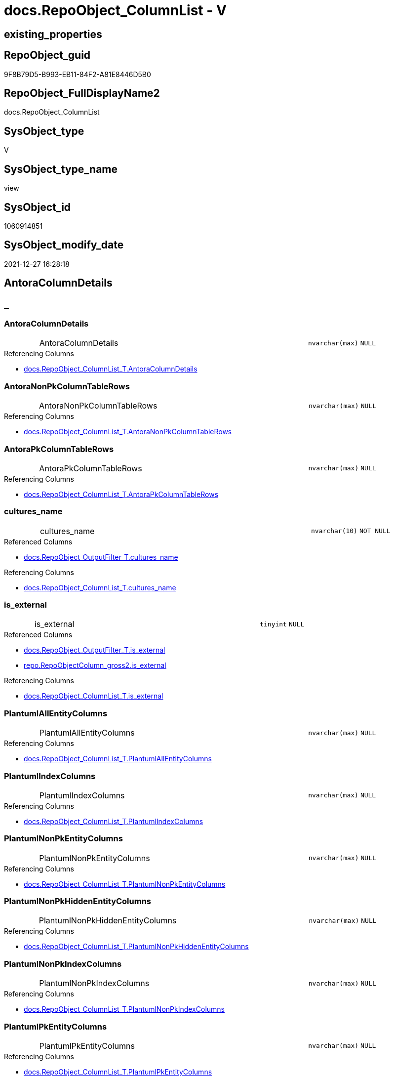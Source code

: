 // tag::HeaderFullDisplayName[]
= docs.RepoObject_ColumnList - V
// end::HeaderFullDisplayName[]

== existing_properties

// tag::existing_properties[]

:ExistsProperty--antorareferencedlist:
:ExistsProperty--antorareferencinglist:
:ExistsProperty--is_repo_managed:
:ExistsProperty--is_ssas:
:ExistsProperty--referencedobjectlist:
:ExistsProperty--sql_modules_definition:
:ExistsProperty--FK:
:ExistsProperty--AntoraIndexList:
:ExistsProperty--Columns:
// end::existing_properties[]

== RepoObject_guid

// tag::RepoObject_guid[]
9F8B79D5-B993-EB11-84F2-A81E8446D5B0
// end::RepoObject_guid[]

== RepoObject_FullDisplayName2

// tag::RepoObject_FullDisplayName2[]
docs.RepoObject_ColumnList
// end::RepoObject_FullDisplayName2[]

== SysObject_type

// tag::SysObject_type[]
V 
// end::SysObject_type[]

== SysObject_type_name

// tag::SysObject_type_name[]
view
// end::SysObject_type_name[]

== SysObject_id

// tag::SysObject_id[]
1060914851
// end::SysObject_id[]

== SysObject_modify_date

// tag::SysObject_modify_date[]
2021-12-27 16:28:18
// end::SysObject_modify_date[]

== AntoraColumnDetails

// tag::AntoraColumnDetails[]
[discrete]
== _


[#column-antoracolumndetails]
=== AntoraColumnDetails

[cols="d,8a,m,m,m"]
|===
|
|AntoraColumnDetails
|nvarchar(max)
|NULL
|
|===

.Referencing Columns
--
* xref:docs.repoobject_columnlist_t.adoc#column-antoracolumndetails[+docs.RepoObject_ColumnList_T.AntoraColumnDetails+]
--


[#column-antoranonpkcolumntablerows]
=== AntoraNonPkColumnTableRows

[cols="d,8a,m,m,m"]
|===
|
|AntoraNonPkColumnTableRows
|nvarchar(max)
|NULL
|
|===

.Referencing Columns
--
* xref:docs.repoobject_columnlist_t.adoc#column-antoranonpkcolumntablerows[+docs.RepoObject_ColumnList_T.AntoraNonPkColumnTableRows+]
--


[#column-antorapkcolumntablerows]
=== AntoraPkColumnTableRows

[cols="d,8a,m,m,m"]
|===
|
|AntoraPkColumnTableRows
|nvarchar(max)
|NULL
|
|===

.Referencing Columns
--
* xref:docs.repoobject_columnlist_t.adoc#column-antorapkcolumntablerows[+docs.RepoObject_ColumnList_T.AntoraPkColumnTableRows+]
--


[#column-culturesunderlinename]
=== cultures_name

[cols="d,8a,m,m,m"]
|===
|
|cultures_name
|nvarchar(10)
|NOT NULL
|
|===

.Referenced Columns
--
* xref:docs.repoobject_outputfilter_t.adoc#column-culturesunderlinename[+docs.RepoObject_OutputFilter_T.cultures_name+]
--

.Referencing Columns
--
* xref:docs.repoobject_columnlist_t.adoc#column-culturesunderlinename[+docs.RepoObject_ColumnList_T.cultures_name+]
--


[#column-isunderlineexternal]
=== is_external

[cols="d,8a,m,m,m"]
|===
|
|is_external
|tinyint
|NULL
|
|===

.Referenced Columns
--
* xref:docs.repoobject_outputfilter_t.adoc#column-isunderlineexternal[+docs.RepoObject_OutputFilter_T.is_external+]
* xref:repo.repoobjectcolumn_gross2.adoc#column-isunderlineexternal[+repo.RepoObjectColumn_gross2.is_external+]
--

.Referencing Columns
--
* xref:docs.repoobject_columnlist_t.adoc#column-isunderlineexternal[+docs.RepoObject_ColumnList_T.is_external+]
--


[#column-plantumlallentitycolumns]
=== PlantumlAllEntityColumns

[cols="d,8a,m,m,m"]
|===
|
|PlantumlAllEntityColumns
|nvarchar(max)
|NULL
|
|===

.Referencing Columns
--
* xref:docs.repoobject_columnlist_t.adoc#column-plantumlallentitycolumns[+docs.RepoObject_ColumnList_T.PlantumlAllEntityColumns+]
--


[#column-plantumlindexcolumns]
=== PlantumlIndexColumns

[cols="d,8a,m,m,m"]
|===
|
|PlantumlIndexColumns
|nvarchar(max)
|NULL
|
|===

.Referencing Columns
--
* xref:docs.repoobject_columnlist_t.adoc#column-plantumlindexcolumns[+docs.RepoObject_ColumnList_T.PlantumlIndexColumns+]
--


[#column-plantumlnonpkentitycolumns]
=== PlantumlNonPkEntityColumns

[cols="d,8a,m,m,m"]
|===
|
|PlantumlNonPkEntityColumns
|nvarchar(max)
|NULL
|
|===

.Referencing Columns
--
* xref:docs.repoobject_columnlist_t.adoc#column-plantumlnonpkentitycolumns[+docs.RepoObject_ColumnList_T.PlantumlNonPkEntityColumns+]
--


[#column-plantumlnonpkhiddenentitycolumns]
=== PlantumlNonPkHiddenEntityColumns

[cols="d,8a,m,m,m"]
|===
|
|PlantumlNonPkHiddenEntityColumns
|nvarchar(max)
|NULL
|
|===

.Referencing Columns
--
* xref:docs.repoobject_columnlist_t.adoc#column-plantumlnonpkhiddenentitycolumns[+docs.RepoObject_ColumnList_T.PlantumlNonPkHiddenEntityColumns+]
--


[#column-plantumlnonpkindexcolumns]
=== PlantumlNonPkIndexColumns

[cols="d,8a,m,m,m"]
|===
|
|PlantumlNonPkIndexColumns
|nvarchar(max)
|NULL
|
|===

.Referencing Columns
--
* xref:docs.repoobject_columnlist_t.adoc#column-plantumlnonpkindexcolumns[+docs.RepoObject_ColumnList_T.PlantumlNonPkIndexColumns+]
--


[#column-plantumlpkentitycolumns]
=== PlantumlPkEntityColumns

[cols="d,8a,m,m,m"]
|===
|
|PlantumlPkEntityColumns
|nvarchar(max)
|NULL
|
|===

.Referencing Columns
--
* xref:docs.repoobject_columnlist_t.adoc#column-plantumlpkentitycolumns[+docs.RepoObject_ColumnList_T.PlantumlPkEntityColumns+]
--


[#column-repoobjectunderlineguid]
=== RepoObject_guid

[cols="d,8a,m,m,m"]
|===
|
|RepoObject_guid
|uniqueidentifier
|NOT NULL
|
|===

.Referenced Columns
--
* xref:docs.repoobject_outputfilter_t.adoc#column-repoobjectunderlineguid[+docs.RepoObject_OutputFilter_T.RepoObject_guid+]
--

.Referencing Columns
--
* xref:docs.repoobject_columnlist_t.adoc#column-repoobjectunderlineguid[+docs.RepoObject_ColumnList_T.RepoObject_guid+]
--


// end::AntoraColumnDetails[]

== AntoraPkColumnTableRows

// tag::AntoraPkColumnTableRows[]












// end::AntoraPkColumnTableRows[]

== AntoraNonPkColumnTableRows

// tag::AntoraNonPkColumnTableRows[]
|
|<<column-antoracolumndetails>>
|nvarchar(max)
|NULL
|

|
|<<column-antoranonpkcolumntablerows>>
|nvarchar(max)
|NULL
|

|
|<<column-antorapkcolumntablerows>>
|nvarchar(max)
|NULL
|

|
|<<column-culturesunderlinename>>
|nvarchar(10)
|NOT NULL
|

|
|<<column-isunderlineexternal>>
|tinyint
|NULL
|

|
|<<column-plantumlallentitycolumns>>
|nvarchar(max)
|NULL
|

|
|<<column-plantumlindexcolumns>>
|nvarchar(max)
|NULL
|

|
|<<column-plantumlnonpkentitycolumns>>
|nvarchar(max)
|NULL
|

|
|<<column-plantumlnonpkhiddenentitycolumns>>
|nvarchar(max)
|NULL
|

|
|<<column-plantumlnonpkindexcolumns>>
|nvarchar(max)
|NULL
|

|
|<<column-plantumlpkentitycolumns>>
|nvarchar(max)
|NULL
|

|
|<<column-repoobjectunderlineguid>>
|uniqueidentifier
|NOT NULL
|

// end::AntoraNonPkColumnTableRows[]

== AntoraIndexList

// tag::AntoraIndexList[]

[#index-idxunderlinerepoobjectunderlinecolumnlistunderlineunderline1]
=== idx_RepoObject_ColumnList++__++1

* IndexSemanticGroup: xref:other/indexsemanticgroup.adoc#startbnoblankgroupendb[no_group]
+
--
* <<column-RepoObject_guid>>; uniqueidentifier
--
* PK, Unique, Real: 0, 0, 0


[#index-idxunderlinerepoobjectunderlinecolumnlistunderlineunderline2]
=== idx_RepoObject_ColumnList++__++2

* IndexSemanticGroup: xref:other/indexsemanticgroup.adoc#startbnoblankgroupendb[no_group]
+
--
* <<column-RepoObject_guid>>; uniqueidentifier
* <<column-cultures_name>>; nvarchar(10)
--
* PK, Unique, Real: 0, 0, 0

// end::AntoraIndexList[]

== AntoraMeasureDetails

// tag::AntoraMeasureDetails[]

// end::AntoraMeasureDetails[]

== AntoraMeasureDescriptions



== AntoraParameterList

// tag::AntoraParameterList[]

// end::AntoraParameterList[]

== AntoraXrefCulturesList

// tag::AntoraXrefCulturesList[]
* xref:dhw:sqldb:docs.repoobject_columnlist.adoc[] - 
// end::AntoraXrefCulturesList[]

== cultures_count

// tag::cultures_count[]
1
// end::cultures_count[]

== Other tags

source: property.RepoObjectProperty_cross As rop_cross


=== additional_reference_csv

// tag::additional_reference_csv[]

// end::additional_reference_csv[]


=== AdocUspSteps

// tag::adocuspsteps[]

// end::adocuspsteps[]


=== AntoraReferencedList

// tag::antorareferencedlist[]
* xref:dhw:sqldb:docs.fs_cleanstringforanchorid.adoc[]
* xref:dhw:sqldb:docs.fs_cleanstringforheader.adoc[]
* xref:dhw:sqldb:docs.fs_cleanstringforpuml.adoc[]
* xref:dhw:sqldb:docs.repoobject_outputfilter_t.adoc[]
* xref:dhw:sqldb:repo.repoobjectcolumn_gross2.adoc[]
* xref:dhw:sqldb:ssas.repoobjectcolumn_translation_displayfolder_union.adoc[]
// end::antorareferencedlist[]


=== AntoraReferencingList

// tag::antorareferencinglist[]
* xref:dhw:sqldb:docs.repoobject_columnlist_t.adoc[]
* xref:dhw:sqldb:docs.usp_persist_repoobject_columnlist_t.adoc[]
// end::antorareferencinglist[]


=== Description

// tag::description[]

// end::description[]


=== exampleUsage

// tag::exampleusage[]

// end::exampleusage[]


=== exampleUsage_2

// tag::exampleusage_2[]

// end::exampleusage_2[]


=== exampleUsage_3

// tag::exampleusage_3[]

// end::exampleusage_3[]


=== exampleUsage_4

// tag::exampleusage_4[]

// end::exampleusage_4[]


=== exampleUsage_5

// tag::exampleusage_5[]

// end::exampleusage_5[]


=== exampleWrong_Usage

// tag::examplewrong_usage[]

// end::examplewrong_usage[]


=== has_execution_plan_issue

// tag::has_execution_plan_issue[]

// end::has_execution_plan_issue[]


=== has_get_referenced_issue

// tag::has_get_referenced_issue[]

// end::has_get_referenced_issue[]


=== has_history

// tag::has_history[]

// end::has_history[]


=== has_history_columns

// tag::has_history_columns[]

// end::has_history_columns[]


=== InheritanceType

// tag::inheritancetype[]

// end::inheritancetype[]


=== is_persistence

// tag::is_persistence[]

// end::is_persistence[]


=== is_persistence_check_duplicate_per_pk

// tag::is_persistence_check_duplicate_per_pk[]

// end::is_persistence_check_duplicate_per_pk[]


=== is_persistence_check_for_empty_source

// tag::is_persistence_check_for_empty_source[]

// end::is_persistence_check_for_empty_source[]


=== is_persistence_delete_changed

// tag::is_persistence_delete_changed[]

// end::is_persistence_delete_changed[]


=== is_persistence_delete_missing

// tag::is_persistence_delete_missing[]

// end::is_persistence_delete_missing[]


=== is_persistence_insert

// tag::is_persistence_insert[]

// end::is_persistence_insert[]


=== is_persistence_truncate

// tag::is_persistence_truncate[]

// end::is_persistence_truncate[]


=== is_persistence_update_changed

// tag::is_persistence_update_changed[]

// end::is_persistence_update_changed[]


=== is_repo_managed

// tag::is_repo_managed[]
0
// end::is_repo_managed[]


=== is_ssas

// tag::is_ssas[]
0
// end::is_ssas[]


=== microsoft_database_tools_support

// tag::microsoft_database_tools_support[]

// end::microsoft_database_tools_support[]


=== MS_Description

// tag::ms_description[]

// end::ms_description[]


=== persistence_source_RepoObject_fullname

// tag::persistence_source_repoobject_fullname[]

// end::persistence_source_repoobject_fullname[]


=== persistence_source_RepoObject_fullname2

// tag::persistence_source_repoobject_fullname2[]

// end::persistence_source_repoobject_fullname2[]


=== persistence_source_RepoObject_guid

// tag::persistence_source_repoobject_guid[]

// end::persistence_source_repoobject_guid[]


=== persistence_source_RepoObject_xref

// tag::persistence_source_repoobject_xref[]

// end::persistence_source_repoobject_xref[]


=== pk_index_guid

// tag::pk_index_guid[]

// end::pk_index_guid[]


=== pk_IndexPatternColumnDatatype

// tag::pk_indexpatterncolumndatatype[]

// end::pk_indexpatterncolumndatatype[]


=== pk_IndexPatternColumnName

// tag::pk_indexpatterncolumnname[]

// end::pk_indexpatterncolumnname[]


=== pk_IndexSemanticGroup

// tag::pk_indexsemanticgroup[]

// end::pk_indexsemanticgroup[]


=== ReferencedObjectList

// tag::referencedobjectlist[]
* [docs].[fs_cleanStringForAnchorId]
* [docs].[fs_cleanStringForHeader]
* [docs].[fs_cleanStringForPuml]
* [docs].[RepoObject_OutputFilter_T]
* [repo].[RepoObjectColumn_gross2]
* [ssas].[RepoObjectColumn_translation_displayfolder_union]
// end::referencedobjectlist[]


=== usp_persistence_RepoObject_guid

// tag::usp_persistence_repoobject_guid[]

// end::usp_persistence_repoobject_guid[]


=== UspExamples

// tag::uspexamples[]

// end::uspexamples[]


=== uspgenerator_usp_id

// tag::uspgenerator_usp_id[]

// end::uspgenerator_usp_id[]


=== UspParameters

// tag::uspparameters[]

// end::uspparameters[]

== Boolean Attributes

source: property.RepoObjectProperty WHERE property_int = 1

// tag::boolean_attributes[]


// end::boolean_attributes[]

== PlantUML diagrams

=== PlantUML Entity

// tag::puml_entity[]
[plantuml, entity-{docname}, svg, subs=macros]
....
'Left to right direction
top to bottom direction
hide circle
'avoide "." issues:
set namespaceSeparator none


skinparam class {
  BackgroundColor White
  BackgroundColor<<FN>> Yellow
  BackgroundColor<<FS>> Yellow
  BackgroundColor<<FT>> LightGray
  BackgroundColor<<IF>> Yellow
  BackgroundColor<<IS>> Yellow
  BackgroundColor<<P>>  Aqua
  BackgroundColor<<PC>> Aqua
  BackgroundColor<<SN>> Yellow
  BackgroundColor<<SO>> SlateBlue
  BackgroundColor<<TF>> LightGray
  BackgroundColor<<TR>> Tomato
  BackgroundColor<<U>>  White
  BackgroundColor<<V>>  WhiteSmoke
  BackgroundColor<<X>>  Aqua
  BackgroundColor<<external>> AliceBlue
}


entity "puml-link:dhw:sqldb:docs.repoobject_columnlist.adoc[]" as docs.RepoObject_ColumnList << V >> {
  AntoraColumnDetails : (nvarchar(max))
  AntoraNonPkColumnTableRows : (nvarchar(max))
  AntoraPkColumnTableRows : (nvarchar(max))
  - cultures_name : (nvarchar(10))
  is_external : (tinyint)
  PlantumlAllEntityColumns : (nvarchar(max))
  PlantumlIndexColumns : (nvarchar(max))
  PlantumlNonPkEntityColumns : (nvarchar(max))
  PlantumlNonPkHiddenEntityColumns : (nvarchar(max))
  PlantumlNonPkIndexColumns : (nvarchar(max))
  PlantumlPkEntityColumns : (nvarchar(max))
  - RepoObject_guid : (uniqueidentifier)
  --
}
....

// end::puml_entity[]

=== PlantUML Entity 1 1 FK

// tag::puml_entity_1_1_fk[]
[plantuml, entity_1_1_fk-{docname}, svg, subs=macros]
....
@startuml
left to right direction
'top to bottom direction
hide circle
'avoide "." issues:
set namespaceSeparator none


skinparam class {
  BackgroundColor White
  BackgroundColor<<FN>> Yellow
  BackgroundColor<<FS>> Yellow
  BackgroundColor<<FT>> LightGray
  BackgroundColor<<IF>> Yellow
  BackgroundColor<<IS>> Yellow
  BackgroundColor<<P>>  Aqua
  BackgroundColor<<PC>> Aqua
  BackgroundColor<<SN>> Yellow
  BackgroundColor<<SO>> SlateBlue
  BackgroundColor<<TF>> LightGray
  BackgroundColor<<TR>> Tomato
  BackgroundColor<<U>>  White
  BackgroundColor<<V>>  WhiteSmoke
  BackgroundColor<<X>>  Aqua
  BackgroundColor<<external>> AliceBlue
}


entity "puml-link:dhw:sqldb:docs.repoobject_columnlist.adoc[]" as docs.RepoObject_ColumnList << V >> {
- idx_RepoObject_ColumnList__1

..
RepoObject_guid; uniqueidentifier
--
- idx_RepoObject_ColumnList__2

..
RepoObject_guid; uniqueidentifier
cultures_name; nvarchar(10)
}



footer The diagram is interactive and contains links.

@enduml
....

// end::puml_entity_1_1_fk[]

=== PlantUML 1 1 ObjectRef

// tag::puml_entity_1_1_objectref[]
[plantuml, entity_1_1_objectref-{docname}, svg, subs=macros]
....
@startuml
left to right direction
'top to bottom direction
hide circle
'avoide "." issues:
set namespaceSeparator none


skinparam class {
  BackgroundColor White
  BackgroundColor<<FN>> Yellow
  BackgroundColor<<FS>> Yellow
  BackgroundColor<<FT>> LightGray
  BackgroundColor<<IF>> Yellow
  BackgroundColor<<IS>> Yellow
  BackgroundColor<<P>>  Aqua
  BackgroundColor<<PC>> Aqua
  BackgroundColor<<SN>> Yellow
  BackgroundColor<<SO>> SlateBlue
  BackgroundColor<<TF>> LightGray
  BackgroundColor<<TR>> Tomato
  BackgroundColor<<U>>  White
  BackgroundColor<<V>>  WhiteSmoke
  BackgroundColor<<X>>  Aqua
  BackgroundColor<<external>> AliceBlue
}


entity "puml-link:dhw:sqldb:docs.fs_cleanstringforanchorid.adoc[]" as docs.fs_cleanStringForAnchorId << FN >> {
  --
}

entity "puml-link:dhw:sqldb:docs.fs_cleanstringforheader.adoc[]" as docs.fs_cleanStringForHeader << FN >> {
  --
}

entity "puml-link:dhw:sqldb:docs.fs_cleanstringforpuml.adoc[]" as docs.fs_cleanStringForPuml << FN >> {
  --
}

entity "puml-link:dhw:sqldb:docs.repoobject_columnlist.adoc[]" as docs.RepoObject_ColumnList << V >> {
  --
}

entity "puml-link:dhw:sqldb:docs.repoobject_columnlist_t.adoc[]" as docs.RepoObject_ColumnList_T << U >> {
  - **RepoObject_guid** : (uniqueidentifier)
  - **cultures_name** : (nvarchar(10))
  --
}

entity "puml-link:dhw:sqldb:docs.repoobject_outputfilter_t.adoc[]" as docs.RepoObject_OutputFilter_T << U >> {
  - **RepoObject_guid** : (uniqueidentifier)
  - **cultures_name** : (nvarchar(10))
  --
}

entity "puml-link:dhw:sqldb:docs.usp_persist_repoobject_columnlist_t.adoc[]" as docs.usp_PERSIST_RepoObject_ColumnList_T << P >> {
  --
}

entity "puml-link:dhw:sqldb:repo.repoobjectcolumn_gross2.adoc[]" as repo.RepoObjectColumn_gross2 << V >> {
  --
}

entity "puml-link:dhw:sqldb:ssas.repoobjectcolumn_translation_displayfolder_union.adoc[]" as ssas.RepoObjectColumn_translation_displayfolder_union << V >> {
  --
}

docs.fs_cleanStringForAnchorId <.. docs.RepoObject_ColumnList
docs.fs_cleanStringForHeader <.. docs.RepoObject_ColumnList
docs.fs_cleanStringForPuml <.. docs.RepoObject_ColumnList
docs.RepoObject_ColumnList <.. docs.RepoObject_ColumnList_T
docs.RepoObject_ColumnList <.. docs.usp_PERSIST_RepoObject_ColumnList_T
docs.RepoObject_OutputFilter_T <.. docs.RepoObject_ColumnList
repo.RepoObjectColumn_gross2 <.. docs.RepoObject_ColumnList
ssas.RepoObjectColumn_translation_displayfolder_union <.. docs.RepoObject_ColumnList

footer The diagram is interactive and contains links.

@enduml
....

// end::puml_entity_1_1_objectref[]

=== PlantUML 30 0 ObjectRef

// tag::puml_entity_30_0_objectref[]
[plantuml, entity_30_0_objectref-{docname}, svg, subs=macros]
....
@startuml
'Left to right direction
top to bottom direction
hide circle
'avoide "." issues:
set namespaceSeparator none


skinparam class {
  BackgroundColor White
  BackgroundColor<<FN>> Yellow
  BackgroundColor<<FS>> Yellow
  BackgroundColor<<FT>> LightGray
  BackgroundColor<<IF>> Yellow
  BackgroundColor<<IS>> Yellow
  BackgroundColor<<P>>  Aqua
  BackgroundColor<<PC>> Aqua
  BackgroundColor<<SN>> Yellow
  BackgroundColor<<SO>> SlateBlue
  BackgroundColor<<TF>> LightGray
  BackgroundColor<<TR>> Tomato
  BackgroundColor<<U>>  White
  BackgroundColor<<V>>  WhiteSmoke
  BackgroundColor<<X>>  Aqua
  BackgroundColor<<external>> AliceBlue
}


entity "puml-link:dhw:sqldb:config.ftv_dwh_database.adoc[]" as config.ftv_dwh_database << IF >> {
  --
}

entity "puml-link:dhw:sqldb:config.ftv_get_parameter_value.adoc[]" as config.ftv_get_parameter_value << IF >> {
  --
}

entity "puml-link:dhw:sqldb:config.parameter.adoc[]" as config.Parameter << U >> {
  - **Parameter_name** : (varchar(100))
  - **sub_Parameter** : (nvarchar(128))
  --
}

entity "puml-link:dhw:sqldb:configt.join_type.adoc[]" as configT.join_type << V >> {
  - **join_type** : (varchar(16))
  --
}

entity "puml-link:dhw:sqldb:configt.parameter_default.adoc[]" as configT.Parameter_default << V >> {
  - **Parameter_name** : (varchar(52))
  - **sub_Parameter** : (nvarchar(26))
  --
}

entity "puml-link:dhw:sqldb:configt.spt_values.adoc[]" as configT.spt_values << U >> {
  --
}

entity "puml-link:dhw:sqldb:configt.type.adoc[]" as configT.type << V >> {
  **type** : (nvarchar(128))
  --
}

entity "puml-link:dhw:sqldb:docs.culture.adoc[]" as docs.Culture << V >> {
  --
}

entity "puml-link:dhw:sqldb:docs.fs_cleanstringforanchorid.adoc[]" as docs.fs_cleanStringForAnchorId << FN >> {
  --
}

entity "puml-link:dhw:sqldb:docs.fs_cleanstringforfilename.adoc[]" as docs.fs_cleanStringForFilename << FN >> {
  --
}

entity "puml-link:dhw:sqldb:docs.fs_cleanstringforheader.adoc[]" as docs.fs_cleanStringForHeader << FN >> {
  --
}

entity "puml-link:dhw:sqldb:docs.fs_cleanstringforpuml.adoc[]" as docs.fs_cleanStringForPuml << FN >> {
  --
}

entity "puml-link:dhw:sqldb:docs.repoobject_columnlist.adoc[]" as docs.RepoObject_ColumnList << V >> {
  --
}

entity "puml-link:dhw:sqldb:docs.repoobject_outputfilter.adoc[]" as docs.RepoObject_OutputFilter << V >> {
  - **RepoObject_guid** : (uniqueidentifier)
  - **cultures_name** : (nvarchar(10))
  --
}

entity "puml-link:dhw:sqldb:docs.repoobject_outputfilter_t.adoc[]" as docs.RepoObject_OutputFilter_T << U >> {
  - **RepoObject_guid** : (uniqueidentifier)
  - **cultures_name** : (nvarchar(10))
  --
}

entity "puml-link:dhw:sqldb:property.external_repoobjectcolumnproperty.adoc[]" as property.external_RepoObjectColumnProperty << U >> {
  - **RepoObjectColumn_guid** : (uniqueidentifier)
  - **property_name** : (nvarchar(128))
  --
}

entity "puml-link:dhw:sqldb:property.external_repoobjectproperty.adoc[]" as property.external_RepoObjectProperty << U >> {
  - **RepoObject_guid** : (uniqueidentifier)
  - **property_name** : (nvarchar(128))
  --
}

entity "puml-link:dhw:sqldb:property.fs_get_repoobjectcolumnproperty_nvarchar.adoc[]" as property.fs_get_RepoObjectColumnProperty_nvarchar << FN >> {
  --
}

entity "puml-link:dhw:sqldb:property.fs_get_repoobjectproperty_nvarchar.adoc[]" as property.fs_get_RepoObjectProperty_nvarchar << FN >> {
  --
}

entity "puml-link:dhw:sqldb:property.propertyname_repoobject.adoc[]" as property.PropertyName_RepoObject << V >> {
  **property_name** : (nvarchar(128))
  --
}

entity "puml-link:dhw:sqldb:property.propertyname_repoobject_t.adoc[]" as property.PropertyName_RepoObject_T << U >> {
  **property_name** : (nvarchar(128))
  --
}

entity "puml-link:dhw:sqldb:property.repoobjectcolumnproperty.adoc[]" as property.RepoObjectColumnProperty << U >> {
  - **RepoObjectColumnProperty_id** : (int)
  --
}

entity "puml-link:dhw:sqldb:property.repoobjectcolumnproperty_external_src.adoc[]" as property.RepoObjectColumnProperty_external_src << V >> {
  - **RepoObjectColumn_guid** : (uniqueidentifier)
  - **property_name** : (nvarchar(128))
  --
}

entity "puml-link:dhw:sqldb:property.repoobjectcolumnproperty_external_tgt.adoc[]" as property.RepoObjectColumnProperty_external_tgt << V >> {
  - **RepoObjectColumn_guid** : (uniqueidentifier)
  - **property_name** : (nvarchar(128))
  --
}

entity "puml-link:dhw:sqldb:property.repoobjectproperty.adoc[]" as property.RepoObjectProperty << U >> {
  - **RepoObjectProperty_id** : (int)
  --
}

entity "puml-link:dhw:sqldb:property.repoobjectproperty_external_src.adoc[]" as property.RepoObjectProperty_external_src << V >> {
  - **RepoObject_guid** : (uniqueidentifier)
  - **property_name** : (nvarchar(128))
  --
}

entity "puml-link:dhw:sqldb:property.repoobjectproperty_external_tgt.adoc[]" as property.RepoObjectProperty_external_tgt << V >> {
  - **RepoObject_guid** : (uniqueidentifier)
  - **property_name** : (nvarchar(128))
  --
}

entity "puml-link:dhw:sqldb:property.repoobjectproperty_selectedpropertyname_split.adoc[]" as property.RepoObjectProperty_SelectedPropertyName_split << V >> {
  --
}

entity "puml-link:dhw:sqldb:reference.additional_reference.adoc[]" as reference.additional_Reference << U >> {
  - **Id** : (int)
  --
}

entity "puml-link:dhw:sqldb:reference.additional_reference_database.adoc[]" as reference.additional_Reference_database << V >> {
  - **AntoraComponent** : (nvarchar(128))
  - **AntoraModule** : (nvarchar(128))
  --
}

entity "puml-link:dhw:sqldb:reference.additional_reference_database_t.adoc[]" as reference.additional_Reference_database_T << U >> {
  - **AntoraComponent** : (nvarchar(128))
  - **AntoraModule** : (nvarchar(128))
  --
}

entity "puml-link:dhw:sqldb:reference.additional_reference_from_properties_src.adoc[]" as reference.additional_Reference_from_properties_src << V >> {
  **referenced_AntoraComponent** : (nvarchar(max))
  **referenced_AntoraModule** : (nvarchar(max))
  **referenced_Schema** : (nvarchar(max))
  **referenced_Object** : (nvarchar(max))
  **referenced_Column** : (nvarchar(max))
  **referencing_AntoraComponent** : (nvarchar(max))
  **referencing_AntoraModule** : (nvarchar(max))
  **referencing_Schema** : (nvarchar(max))
  **referencing_Object** : (nvarchar(max))
  **referencing_Column** : (nvarchar(max))
  --
}

entity "puml-link:dhw:sqldb:reference.additional_reference_from_properties_tgt.adoc[]" as reference.additional_Reference_from_properties_tgt << V >> {
  **referenced_AntoraComponent** : (nvarchar(max))
  **referenced_AntoraModule** : (nvarchar(max))
  **referenced_Schema** : (nvarchar(max))
  **referenced_Object** : (nvarchar(max))
  **referenced_Column** : (nvarchar(max))
  **referencing_AntoraComponent** : (nvarchar(max))
  **referencing_AntoraModule** : (nvarchar(max))
  **referencing_Schema** : (nvarchar(max))
  **referencing_Object** : (nvarchar(max))
  **referencing_Column** : (nvarchar(max))
  --
}

entity "puml-link:dhw:sqldb:reference.additional_reference_from_ssas_src.adoc[]" as reference.additional_Reference_from_ssas_src << V >> {
  **referenced_AntoraComponent** : (nvarchar(128))
  **referenced_AntoraModule** : (nvarchar(128))
  **referenced_Schema** : (nvarchar(max))
  **referenced_Object** : (nvarchar(max))
  **referenced_Column** : (nvarchar(500))
  **referencing_AntoraComponent** : (nvarchar(max))
  **referencing_AntoraModule** : (nvarchar(max))
  - **referencing_Schema** : (nvarchar(128))
  - **referencing_Object** : (nvarchar(128))
  **referencing_Column** : (nvarchar(128))
  --
}

entity "puml-link:dhw:sqldb:reference.additional_reference_from_ssas_tgt.adoc[]" as reference.additional_Reference_from_ssas_tgt << V >> {
  **referenced_AntoraComponent** : (nvarchar(128))
  **referenced_AntoraModule** : (nvarchar(128))
  **referenced_Schema** : (nvarchar(max))
  **referenced_Object** : (nvarchar(max))
  **referenced_Column** : (nvarchar(500))
  **referencing_AntoraComponent** : (nvarchar(max))
  **referencing_AntoraModule** : (nvarchar(max))
  - **referencing_Schema** : (nvarchar(128))
  - **referencing_Object** : (nvarchar(128))
  **referencing_Column** : (nvarchar(128))
  --
}

entity "puml-link:dhw:sqldb:reference.additional_reference_guid.adoc[]" as reference.additional_Reference_guid << V >> {
  --
}

entity "puml-link:dhw:sqldb:reference.additional_reference_is_external.adoc[]" as reference.additional_Reference_is_external << V >> {
  --
}

entity "puml-link:dhw:sqldb:reference.additional_reference_object.adoc[]" as reference.additional_Reference_Object << V >> {
  - **AntoraComponent** : (nvarchar(128))
  - **AntoraModule** : (nvarchar(128))
  - **SchemaName** : (nvarchar(128))
  - **ObjectName** : (nvarchar(128))
  --
}

entity "puml-link:dhw:sqldb:reference.additional_reference_object_t.adoc[]" as reference.additional_Reference_Object_T << U >> {
  - **RepoObject_guid** : (uniqueidentifier)
  --
}

entity "puml-link:dhw:sqldb:reference.additional_reference_objectcolumn.adoc[]" as reference.additional_Reference_ObjectColumn << V >> {
  - **AntoraComponent** : (nvarchar(128))
  - **AntoraModule** : (nvarchar(128))
  - **SchemaName** : (nvarchar(128))
  - **ObjectName** : (nvarchar(128))
  **ColumnName** : (nvarchar(128))
  --
}

entity "puml-link:dhw:sqldb:reference.additional_reference_objectcolumn_t.adoc[]" as reference.additional_Reference_ObjectColumn_T << U >> {
  - **RepoObjectColumn_guid** : (uniqueidentifier)
  --
}

entity "puml-link:dhw:sqldb:reference.additional_reference_wo_columns_from_properties_src.adoc[]" as reference.additional_Reference_wo_columns_from_properties_src << V >> {
  **referenced_AntoraComponent** : (nvarchar(max))
  **referenced_AntoraModule** : (nvarchar(max))
  **referenced_Schema** : (nvarchar(max))
  **referenced_Object** : (nvarchar(max))
  **referencing_AntoraComponent** : (nvarchar(max))
  **referencing_AntoraModule** : (nvarchar(max))
  **referencing_Schema** : (nvarchar(max))
  **referencing_Object** : (nvarchar(max))
  --
}

entity "puml-link:dhw:sqldb:reference.additional_reference_wo_columns_from_properties_tgt.adoc[]" as reference.additional_Reference_wo_columns_from_properties_tgt << V >> {
  **referenced_AntoraComponent** : (nvarchar(max))
  **referenced_AntoraModule** : (nvarchar(max))
  **referenced_Schema** : (nvarchar(max))
  **referenced_Object** : (nvarchar(max))
  **referencing_AntoraComponent** : (nvarchar(max))
  **referencing_AntoraModule** : (nvarchar(max))
  **referencing_Schema** : (nvarchar(max))
  **referencing_Object** : (nvarchar(max))
  --
}

entity "puml-link:dhw:sqldb:reference.repoobject_queryplan.adoc[]" as reference.RepoObject_QueryPlan << U >> {
  - **RepoObject_guid** : (uniqueidentifier)
  --
}

entity "puml-link:dhw:sqldb:reference.repoobject_reference.adoc[]" as reference.RepoObject_reference << V >> {
  --
}

entity "puml-link:dhw:sqldb:reference.repoobject_reference_additional.adoc[]" as reference.RepoObject_reference_additional << V >> {
  --
}

entity "puml-link:dhw:sqldb:reference.repoobject_reference_persistence.adoc[]" as reference.RepoObject_reference_persistence << V >> {
  **referenced_RepoObject_guid** : (uniqueidentifier)
  - **referencing_RepoObject_guid** : (uniqueidentifier)
  --
}

entity "puml-link:dhw:sqldb:reference.repoobject_reference_persistence_target_as_source.adoc[]" as reference.RepoObject_reference_persistence_target_as_source << V >> {
  --
}

entity "puml-link:dhw:sqldb:reference.repoobject_reference_sqlexpressiondependencies.adoc[]" as reference.RepoObject_reference_SqlExpressionDependencies << V >> {
  **referenced_RepoObject_guid** : (uniqueidentifier)
  **referencing_RepoObject_guid** : (uniqueidentifier)
  --
}

entity "puml-link:dhw:sqldb:reference.repoobject_reference_t.adoc[]" as reference.RepoObject_reference_T << U >> {
  **referenced_RepoObject_guid** : (uniqueidentifier)
  **referencing_RepoObject_guid** : (uniqueidentifier)
  --
}

entity "puml-link:dhw:sqldb:reference.repoobject_reference_union.adoc[]" as reference.RepoObject_reference_union << V >> {
  **referenced_RepoObject_guid** : (uniqueidentifier)
  **referencing_RepoObject_guid** : (uniqueidentifier)
  --
}

entity "puml-link:dhw:sqldb:reference.repoobject_reference_virtual.adoc[]" as reference.RepoObject_reference_virtual << V >> {
  --
}

entity "puml-link:dhw:sqldb:reference.repoobject_referencedreferencing.adoc[]" as reference.RepoObject_ReferencedReferencing << V >> {
  --
}

entity "puml-link:dhw:sqldb:reference.repoobjectcolumn_reference.adoc[]" as reference.RepoObjectColumn_reference << V >> {
  **referenced_RepoObjectColumn_guid** : (uniqueidentifier)
  **referencing_RepoObjectColumn_guid** : (uniqueidentifier)
  --
}

entity "puml-link:dhw:sqldb:reference.repoobjectcolumn_reference_additional.adoc[]" as reference.RepoObjectColumn_reference_additional << V >> {
  --
}

entity "puml-link:dhw:sqldb:reference.repoobjectcolumn_reference_persistence.adoc[]" as reference.RepoObjectColumn_reference_Persistence << V >> {
  **referencing_id** : (int)
  **referencing_minor_id** : (int)
  **referenced_id** : (int)
  **referenced_minor_id** : (int)
  --
}

entity "puml-link:dhw:sqldb:reference.repoobjectcolumn_reference_sqlexpressiondependencies.adoc[]" as reference.RepoObjectColumn_reference_SqlExpressionDependencies << V >> {
  - **referencing_id** : (int)
  - **referencing_minor_id** : (int)
  **referenced_id** : (int)
  - **referenced_minor_id** : (int)
  --
}

entity "puml-link:dhw:sqldb:reference.repoobjectcolumn_reference_sqlmodules.adoc[]" as reference.RepoObjectColumn_reference_SqlModules << V >> {
  **referencing_id** : (int)
  **referencing_minor_id** : (int)
  **referenced_id** : (int)
  **referenced_minor_id** : (int)
  --
}

entity "puml-link:dhw:sqldb:reference.repoobjectcolumn_reference_t.adoc[]" as reference.RepoObjectColumn_reference_T << U >> {
  **referenced_RepoObjectColumn_guid** : (uniqueidentifier)
  **referencing_RepoObjectColumn_guid** : (uniqueidentifier)
  --
}

entity "puml-link:dhw:sqldb:reference.repoobjectcolumn_reference_union.adoc[]" as reference.RepoObjectColumn_reference_union << V >> {
  --
}

entity "puml-link:dhw:sqldb:reference.repoobjectcolumn_reference_virtual.adoc[]" as reference.RepoObjectColumn_reference_virtual << V >> {
  --
}

entity "puml-link:dhw:sqldb:reference.repoobjectcolumn_referencedlist.adoc[]" as reference.RepoObjectColumn_ReferencedList << V >> {
  --
}

entity "puml-link:dhw:sqldb:reference.repoobjectcolumn_referencedreferencing.adoc[]" as reference.RepoObjectColumn_ReferencedReferencing << V >> {
  --
}

entity "puml-link:dhw:sqldb:reference.repoobjectcolumn_referencinglist.adoc[]" as reference.RepoObjectColumn_ReferencingList << V >> {
  --
}

entity "puml-link:dhw:sqldb:reference.repoobjectcolumnsource_virtual.adoc[]" as reference.RepoObjectColumnSource_virtual << U >> {
  - **RepoObjectColumn_guid** : (uniqueidentifier)
  - **Source_RepoObjectColumn_guid** : (uniqueidentifier)
  --
}

entity "puml-link:dhw:sqldb:reference.repoobjectsource_virtual.adoc[]" as reference.RepoObjectSource_virtual << U >> {
  - **RepoObject_guid** : (uniqueidentifier)
  - **Source_RepoObject_guid** : (uniqueidentifier)
  --
}

entity "puml-link:dhw:sqldb:repo.index_settings.adoc[]" as repo.Index_Settings << U >> {
  - **index_guid** : (uniqueidentifier)
  --
}

entity "puml-link:dhw:sqldb:repo.index_ssas.adoc[]" as repo.Index_ssas << V >> {
  - **databasename** : (nvarchar(128))
  **index_name** : (nvarchar(450))
  --
}

entity "puml-link:dhw:sqldb:repo.index_ssas_t.adoc[]" as repo.Index_ssas_T << U >> {
  - **databasename** : (nvarchar(128))
  **index_name** : (nvarchar(450))
  --
}

entity "puml-link:dhw:sqldb:repo.index_virtual.adoc[]" as repo.Index_virtual << U >> {
  - **index_guid** : (uniqueidentifier)
  --
}

entity "puml-link:dhw:sqldb:repo.indexcolumn_ssas.adoc[]" as repo.IndexColumn_ssas << V >> {
  - **index_guid** : (uniqueidentifier)
  - **index_column_id** : (int)
  --
}

entity "puml-link:dhw:sqldb:repo.indexcolumn_ssas_gross.adoc[]" as repo.IndexColumn_ssas_gross << V >> {
  --
}

entity "puml-link:dhw:sqldb:repo.indexcolumn_ssas_t.adoc[]" as repo.IndexColumn_ssas_T << U >> {
  - **index_guid** : (uniqueidentifier)
  - **index_column_id** : (int)
  --
}

entity "puml-link:dhw:sqldb:repo.indexcolumn_union.adoc[]" as repo.IndexColumn_union << V >> {
  **index_guid** : (uniqueidentifier)
  - **index_column_id** : (int)
  --
}

entity "puml-link:dhw:sqldb:repo.indexcolumn_union_t.adoc[]" as repo.IndexColumn_union_T << U >> {
  **index_guid** : (uniqueidentifier)
  - **index_column_id** : (int)
  --
}

entity "puml-link:dhw:sqldb:repo.indexcolumn_virtual.adoc[]" as repo.IndexColumn_virtual << U >> {
  - **index_guid** : (uniqueidentifier)
  - **index_column_id** : (int)
  --
}

entity "puml-link:dhw:sqldb:repo.indexcolumn_virtual_gross.adoc[]" as repo.IndexColumn_virtual_gross << V >> {
  - **index_column_id** : (int)
  --
}

entity "puml-link:dhw:sqldb:repo.repoobject.adoc[]" as repo.RepoObject << U >> {
  - **RepoObject_guid** : (uniqueidentifier)
  --
}

entity "puml-link:dhw:sqldb:repo.repoobject_external_src.adoc[]" as repo.RepoObject_external_src << V >> {
  - **RepoObject_guid** : (uniqueidentifier)
  --
}

entity "puml-link:dhw:sqldb:repo.repoobject_external_tgt.adoc[]" as repo.RepoObject_external_tgt << V >> {
  - **RepoObject_guid** : (uniqueidentifier)
  --
}

entity "puml-link:dhw:sqldb:repo.repoobject_gross.adoc[]" as repo.RepoObject_gross << V >> {
  --
}

entity "puml-link:dhw:sqldb:repo.repoobject_gross_persistence.adoc[]" as repo.RepoObject_gross_persistence << V >> {
  --
}

entity "puml-link:dhw:sqldb:repo.repoobject_persistence.adoc[]" as repo.RepoObject_persistence << U >> {
  - **target_RepoObject_guid** : (uniqueidentifier)
  --
}

entity "puml-link:dhw:sqldb:repo.repoobject_ssas_src.adoc[]" as repo.RepoObject_SSAS_src << V >> {
  - **RepoObject_guid** : (uniqueidentifier)
  --
}

entity "puml-link:dhw:sqldb:repo.repoobject_ssas_tgt.adoc[]" as repo.RepoObject_SSAS_tgt << V >> {
  - **RepoObject_guid** : (uniqueidentifier)
  --
}

entity "puml-link:dhw:sqldb:repo.repoobjectcolumn.adoc[]" as repo.RepoObjectColumn << U >> {
  - **RepoObjectColumn_guid** : (uniqueidentifier)
  --
}

entity "puml-link:dhw:sqldb:repo.repoobjectcolumn_external_src.adoc[]" as repo.RepoObjectColumn_external_src << V >> {
  - **RepoObjectColumn_guid** : (uniqueidentifier)
  --
}

entity "puml-link:dhw:sqldb:repo.repoobjectcolumn_external_tgt.adoc[]" as repo.RepoObjectColumn_external_tgt << V >> {
  - **RepoObjectColumn_guid** : (uniqueidentifier)
  --
}

entity "puml-link:dhw:sqldb:repo.repoobjectcolumn_gross.adoc[]" as repo.RepoObjectColumn_gross << V >> {
  --
}

entity "puml-link:dhw:sqldb:repo.repoobjectcolumn_gross2.adoc[]" as repo.RepoObjectColumn_gross2 << V >> {
  --
}

entity "puml-link:dhw:sqldb:repo.repoobjectcolumn_ssas_src.adoc[]" as repo.RepoObjectColumn_SSAS_src << V >> {
  - **RepoObjectColumn_guid** : (uniqueidentifier)
  --
}

entity "puml-link:dhw:sqldb:repo.repoobjectcolumn_ssas_tgt.adoc[]" as repo.RepoObjectColumn_SSAS_tgt << V >> {
  - **RepoObjectColumn_guid** : (uniqueidentifier)
  --
}

entity "puml-link:dhw:sqldb:repo.reposchema.adoc[]" as repo.RepoSchema << U >> {
  - **RepoSchema_guid** : (uniqueidentifier)
  --
}

entity "puml-link:dhw:sqldb:repo.reposchema_ssas_src.adoc[]" as repo.RepoSchema_ssas_src << V >> {
  - **RepoSchema_name** : (nvarchar(128))
  --
}

entity "puml-link:dhw:sqldb:repo.reposchema_ssas_tgt.adoc[]" as repo.RepoSchema_ssas_tgt << V >> {
  - **RepoSchema_guid** : (uniqueidentifier)
  --
}

entity "puml-link:dhw:sqldb:repo.syscolumn_repoobjectcolumn_via_name.adoc[]" as repo.SysColumn_RepoObjectColumn_via_name << V >> {
  --
}

entity "puml-link:dhw:sqldb:repo.sysobject_repoobject_via_name.adoc[]" as repo.SysObject_RepoObject_via_name << V >> {
  --
}

entity "puml-link:dhw:sqldb:repo_sys.extendedproperties.adoc[]" as repo_sys.ExtendedProperties << V >> {
  --
}

entity "puml-link:dhw:sqldb:repo_sys.indexcolumn_unique.adoc[]" as repo_sys.IndexColumn_unique << V >> {
  --
}

entity "puml-link:dhw:sqldb:repo_sys.sql_expression_dependencies.adoc[]" as repo_sys.sql_expression_dependencies << V >> {
  --
}

entity "puml-link:dhw:sqldb:repo_sys.syscolumn.adoc[]" as repo_sys.SysColumn << V >> {
  --
}

entity "puml-link:dhw:sqldb:repo_sys.sysobject.adoc[]" as repo_sys.SysObject << V >> {
  --
}

entity "puml-link:dhw:sqldb:sqlparse.ftv_sqlparse.adoc[]" as sqlparse.ftv_sqlparse << IF >> {
  --
}

entity "puml-link:dhw:sqldb:sqlparse.ftv_sqlparse_children_pivot.adoc[]" as sqlparse.ftv_sqlparse_children_pivot << IF >> {
  --
}

entity "puml-link:dhw:sqldb:sqlparse.ftv_sqlparse_with_some_children.adoc[]" as sqlparse.ftv_sqlparse_with_some_children << IF >> {
  --
}

entity "puml-link:dhw:sqldb:sqlparse.repoobject_sqlmodules.adoc[]" as sqlparse.RepoObject_SqlModules << U >> {
  - **RepoObject_guid** : (uniqueidentifier)
  --
}

entity "puml-link:dhw:sqldb:sqlparse.repoobject_sqlmodules_10_statement.adoc[]" as sqlparse.RepoObject_SqlModules_10_statement << V >> {
  --
}

entity "puml-link:dhw:sqldb:sqlparse.repoobject_sqlmodules_20_statement_children.adoc[]" as sqlparse.RepoObject_SqlModules_20_statement_children << V >> {
  - **RepoObject_guid** : (uniqueidentifier)
  - **json_key** : (nvarchar(4000))
  --
}

entity "puml-link:dhw:sqldb:sqlparse.repoobject_sqlmodules_21_statement_children_helper.adoc[]" as sqlparse.RepoObject_SqlModules_21_statement_children_helper << V >> {
  --
}

entity "puml-link:dhw:sqldb:sqlparse.repoobject_sqlmodules_22_identifier_alias_as.adoc[]" as sqlparse.RepoObject_SqlModules_22_identifier_alias_AS << V >> {
  - **RepoObject_guid** : (uniqueidentifier)
  - **json_key** : (nvarchar(4000))
  **RowNumber** : (bigint)
  --
}

entity "puml-link:dhw:sqldb:sqlparse.repoobject_sqlmodules_24_identifierlist_children.adoc[]" as sqlparse.RepoObject_SqlModules_24_IdentifierList_children << V >> {
  - **RepoObject_guid** : (uniqueidentifier)
  - **json_key** : (nvarchar(4000))
  - **T2_json_key** : (nvarchar(4000))
  --
}

entity "puml-link:dhw:sqldb:sqlparse.repoobject_sqlmodules_25_identifierlist_children_identifiersplit.adoc[]" as sqlparse.RepoObject_SqlModules_25_IdentifierList_children_IdentifierSplit << V >> {
  --
}

entity "puml-link:dhw:sqldb:sqlparse.repoobject_sqlmodules_26_identifierlist_children_identifiersplit_quotename.adoc[]" as sqlparse.RepoObject_SqlModules_26_IdentifierList_children_IdentifierSplit_QuoteName << V >> {
  --
}

entity "puml-link:dhw:sqldb:sqlparse.repoobject_sqlmodules_29_1_object_is_union.adoc[]" as sqlparse.RepoObject_SqlModules_29_1_object_is_union << V >> {
  --
}

entity "puml-link:dhw:sqldb:sqlparse.repoobject_sqlmodules_29_2_object_is_groupby.adoc[]" as sqlparse.RepoObject_SqlModules_29_2_object_is_GroupBy << V >> {
  --
}

entity "puml-link:dhw:sqldb:sqlparse.repoobject_sqlmodules_31_object.adoc[]" as sqlparse.RepoObject_SqlModules_31_object << V >> {
  --
}

entity "puml-link:dhw:sqldb:sqlparse.repoobject_sqlmodules_32_objectclass.adoc[]" as sqlparse.RepoObject_SqlModules_32_ObjectClass << V >> {
  - **RepoObject_guid** : (uniqueidentifier)
  **class** : (nvarchar(500))
  --
}

entity "puml-link:dhw:sqldb:sqlparse.repoobject_sqlmodules_33_objectnormalized.adoc[]" as sqlparse.RepoObject_SqlModules_33_ObjectNormalized << V >> {
  - **RepoObject_guid** : (uniqueidentifier)
  **normalized** : (nvarchar(max))
  --
}

entity "puml-link:dhw:sqldb:sqlparse.repoobject_sqlmodules_39_object.adoc[]" as sqlparse.RepoObject_SqlModules_39_object << V >> {
  --
}

entity "puml-link:dhw:sqldb:sqlparse.repoobject_sqlmodules_41_from.adoc[]" as sqlparse.RepoObject_SqlModules_41_from << V >> {
  --
}

entity "puml-link:dhw:sqldb:sqlparse.repoobject_sqlmodules_41_from_t.adoc[]" as sqlparse.RepoObject_SqlModules_41_from_T << U >> {
  --
}

entity "puml-link:dhw:sqldb:sqlparse.repoobject_sqlmodules_42_from_identifier.adoc[]" as sqlparse.RepoObject_SqlModules_42_from_Identifier << V >> {
  --
}

entity "puml-link:dhw:sqldb:sqlparse.repoobject_sqlmodules_43_from_identifier.adoc[]" as sqlparse.RepoObject_SqlModules_43_from_Identifier << V >> {
  --
}

entity "puml-link:dhw:sqldb:sqlparse.repoobject_sqlmodules_44_from_identifier_quotename.adoc[]" as sqlparse.RepoObject_SqlModules_44_from_Identifier_QuoteName << V >> {
  --
}

entity "puml-link:dhw:sqldb:sqlparse.repoobject_sqlmodules_51_identitfier.adoc[]" as sqlparse.RepoObject_SqlModules_51_Identitfier << V >> {
  --
}

entity "puml-link:dhw:sqldb:sqlparse.repoobject_sqlmodules_52_identitfier_quotename.adoc[]" as sqlparse.RepoObject_SqlModules_52_Identitfier_QuoteName << V >> {
  --
}

entity "puml-link:dhw:sqldb:sqlparse.repoobject_sqlmodules_61_selectidentifier_union.adoc[]" as sqlparse.RepoObject_SqlModules_61_SelectIdentifier_Union << V >> {
  --
}

entity "puml-link:dhw:sqldb:sqlparse.repoobject_sqlmodules_61_selectidentifier_union_t.adoc[]" as sqlparse.RepoObject_SqlModules_61_SelectIdentifier_Union_T << U >> {
  --
}

entity "puml-link:dhw:sqldb:sqlparse.repoobject_sqlmodules_71_reference_explicitetablealias.adoc[]" as sqlparse.RepoObject_SqlModules_71_reference_ExpliciteTableAlias << V >> {
  --
}

entity "puml-link:dhw:sqldb:sqlparse.repoobject_sqlmodules_72_reference_notablealias.adoc[]" as sqlparse.RepoObject_SqlModules_72_reference_NoTableAlias << V >> {
  --
}

entity "puml-link:dhw:sqldb:sqlparse.repoobject_sqlmodules_79_reference_union.adoc[]" as sqlparse.RepoObject_SqlModules_79_reference_union << V >> {
  --
}

entity "puml-link:dhw:sqldb:ssas.additional_reference_step1.adoc[]" as ssas.additional_Reference_step1 << V >> {
  --
}

entity "puml-link:dhw:sqldb:ssas.indexcolumn_from_iskey.adoc[]" as ssas.IndexColumn_from_IsKey << V >> {
  --
}

entity "puml-link:dhw:sqldb:ssas.indexcolumn_from_isunique.adoc[]" as ssas.IndexColumn_from_IsUnique << V >> {
  --
}

entity "puml-link:dhw:sqldb:ssas.indexcolumn_from_relationship.adoc[]" as ssas.IndexColumn_from_Relationship << V >> {
  --
}

entity "puml-link:dhw:sqldb:ssas.indexcolumn_union.adoc[]" as ssas.IndexColumn_union << V >> {
  --
}

entity "puml-link:dhw:sqldb:ssas.model_json.adoc[]" as ssas.model_json << U >> {
  - **databasename** : (nvarchar(128))
  --
}

entity "puml-link:dhw:sqldb:ssas.model_json_10.adoc[]" as ssas.model_json_10 << V >> {
  --
}

entity "puml-link:dhw:sqldb:ssas.model_json_20.adoc[]" as ssas.model_json_20 << V >> {
  --
}

entity "puml-link:dhw:sqldb:ssas.model_json_201_descriptions_multiline.adoc[]" as ssas.model_json_201_descriptions_multiline << V >> {
  --
}

entity "puml-link:dhw:sqldb:ssas.model_json_2011_descriptions_stragg.adoc[]" as ssas.model_json_2011_descriptions_StrAgg << V >> {
  --
}

entity "puml-link:dhw:sqldb:ssas.model_json_31_tables.adoc[]" as ssas.model_json_31_tables << V >> {
  - **databasename** : (nvarchar(128))
  **tables_name** : (nvarchar(128))
  --
}

entity "puml-link:dhw:sqldb:ssas.model_json_31_tables_t.adoc[]" as ssas.model_json_31_tables_T << U >> {
  - **databasename** : (nvarchar(128))
  **tables_name** : (nvarchar(128))
  --
}

entity "puml-link:dhw:sqldb:ssas.model_json_311_tables_columns.adoc[]" as ssas.model_json_311_tables_columns << V >> {
  - **databasename** : (nvarchar(128))
  - **tables_name** : (nvarchar(128))
  **tables_columns_name** : (nvarchar(128))
  --
}

entity "puml-link:dhw:sqldb:ssas.model_json_311_tables_columns_t.adoc[]" as ssas.model_json_311_tables_columns_T << U >> {
  - **databasename** : (nvarchar(128))
  - **tables_name** : (nvarchar(128))
  **tables_columns_name** : (nvarchar(128))
  --
}

entity "puml-link:dhw:sqldb:ssas.model_json_3111_tables_columns_descriptions_multiline.adoc[]" as ssas.model_json_3111_tables_columns_descriptions_multiline << V >> {
  --
}

entity "puml-link:dhw:sqldb:ssas.model_json_31111_tables_columns_descriptions_stragg.adoc[]" as ssas.model_json_31111_tables_columns_descriptions_StrAgg << V >> {
  --
}

entity "puml-link:dhw:sqldb:ssas.model_json_3112_tables_columns_expressions_multiline.adoc[]" as ssas.model_json_3112_tables_columns_expressions_multiline << V >> {
  --
}

entity "puml-link:dhw:sqldb:ssas.model_json_31121_tables_columns_expressions_stragg.adoc[]" as ssas.model_json_31121_tables_columns_expressions_StrAgg << V >> {
  --
}

entity "puml-link:dhw:sqldb:ssas.model_json_313_tables_partitions.adoc[]" as ssas.model_json_313_tables_partitions << V >> {
  - **databasename** : (nvarchar(128))
  - **tables_name** : (nvarchar(128))
  **tables_partitions_name** : (nvarchar(500))
  --
}

entity "puml-link:dhw:sqldb:ssas.model_json_3131_tables_partitions_source.adoc[]" as ssas.model_json_3131_tables_partitions_source << V >> {
  - **databasename** : (nvarchar(128))
  - **tables_name** : (nvarchar(128))
  **tables_partitions_name** : (nvarchar(500))
  **tables_partitions_source_name** : (nvarchar(500))
  --
}

entity "puml-link:dhw:sqldb:ssas.model_json_31311_tables_partitions_source_posfrom.adoc[]" as ssas.model_json_31311_tables_partitions_source_PosFrom << V >> {
  --
}

entity "puml-link:dhw:sqldb:ssas.model_json_313111_tables_partitions_source_stringfrom.adoc[]" as ssas.model_json_313111_tables_partitions_source_StringFrom << V >> {
  --
}

entity "puml-link:dhw:sqldb:ssas.model_json_3131111_tables_partitions_source_posdot.adoc[]" as ssas.model_json_3131111_tables_partitions_source_PosDot << V >> {
  --
}

entity "puml-link:dhw:sqldb:ssas.model_json_31311111_tables_partitions_source_part123.adoc[]" as ssas.model_json_31311111_tables_partitions_source_Part123 << V >> {
  --
}

entity "puml-link:dhw:sqldb:ssas.model_json_316_tables_descriptions_multiline.adoc[]" as ssas.model_json_316_tables_descriptions_multiline << V >> {
  --
}

entity "puml-link:dhw:sqldb:ssas.model_json_3161_tables_descriptions_stragg.adoc[]" as ssas.model_json_3161_tables_descriptions_StrAgg << V >> {
  --
}

entity "puml-link:dhw:sqldb:ssas.model_json_32_relationships.adoc[]" as ssas.model_json_32_relationships << V >> {
  - **databasename** : (nvarchar(128))
  **relationships_name** : (nvarchar(500))
  --
}

entity "puml-link:dhw:sqldb:ssas.model_json_32_relationships_t.adoc[]" as ssas.model_json_32_relationships_T << U >> {
  - **ForeignKey_guid** : (uniqueidentifier)
  --
}

entity "puml-link:dhw:sqldb:ssas.model_json_33_datasources.adoc[]" as ssas.model_json_33_dataSources << V >> {
  - **databasename** : (nvarchar(128))
  **dataSources_name** : (nvarchar(500))
  --
}

entity "puml-link:dhw:sqldb:ssas.model_json_33_datasources_t.adoc[]" as ssas.model_json_33_dataSources_T << U >> {
  - **databasename** : (nvarchar(128))
  **dataSources_name** : (nvarchar(500))
  --
}

entity "puml-link:dhw:sqldb:ssas.model_json_34_cultures.adoc[]" as ssas.model_json_34_cultures << V >> {
  - **databasename** : (nvarchar(128))
  **cultures_name** : (nvarchar(500))
  --
}

entity "puml-link:dhw:sqldb:ssas.model_json_341_cultures_translations.adoc[]" as ssas.model_json_341_cultures_translations << V >> {
  --
}

entity "puml-link:dhw:sqldb:ssas.model_json_3411_cultures_translations_model.adoc[]" as ssas.model_json_3411_cultures_translations_model << V >> {
  - **databasename** : (nvarchar(128))
  **cultures_name** : (nvarchar(500))
  **cultures_translations_model_name** : (nvarchar(500))
  --
}

entity "puml-link:dhw:sqldb:ssas.model_json_3411_cultures_translations_model_t.adoc[]" as ssas.model_json_3411_cultures_translations_model_T << U >> {
  - **databasename** : (nvarchar(128))
  **cultures_name** : (nvarchar(500))
  --
}

entity "puml-link:dhw:sqldb:ssas.model_json_34111_cultures_translations_model_tables.adoc[]" as ssas.model_json_34111_cultures_translations_model_tables << V >> {
  --
}

entity "puml-link:dhw:sqldb:ssas.model_json_341111_cultures_translations_model_tables_columns.adoc[]" as ssas.model_json_341111_cultures_translations_model_tables_columns << V >> {
  --
}

entity "puml-link:dhw:sqldb:ssas.repoobjectcolumn_translation.adoc[]" as ssas.RepoObjectColumn_translation << V >> {
  - **RepoObjectColumn_guid** : (uniqueidentifier)
  - **cultures_name** : (nvarchar(10))
  --
}

entity "puml-link:dhw:sqldb:ssas.repoobjectcolumn_translation_displayfolder_union.adoc[]" as ssas.RepoObjectColumn_translation_displayfolder_union << V >> {
  --
}

entity "puml-link:dhw:sqldb:ssas.repoobjectcolumn_translation_t.adoc[]" as ssas.RepoObjectColumn_translation_T << U >> {
  - **RepoObjectColumn_guid** : (uniqueidentifier)
  - **cultures_name** : (nvarchar(10))
  --
}

entity "puml-link:dhw:sqldb:sys_dwh.columns.adoc[]" as sys_dwh.columns << SN >> {
  --
}

entity "puml-link:dhw:sqldb:sys_dwh.computed_columns.adoc[]" as sys_dwh.computed_columns << SN >> {
  --
}

entity "puml-link:dhw:sqldb:sys_dwh.default_constraints.adoc[]" as sys_dwh.default_constraints << SN >> {
  --
}

entity "puml-link:dhw:sqldb:sys_dwh.extended_properties.adoc[]" as sys_dwh.extended_properties << SN >> {
  --
}

entity "puml-link:dhw:sqldb:sys_dwh.identity_columns.adoc[]" as sys_dwh.identity_columns << SN >> {
  --
}

entity "puml-link:dhw:sqldb:sys_dwh.index_columns.adoc[]" as sys_dwh.index_columns << SN >> {
  --
}

entity "puml-link:dhw:sqldb:sys_dwh.indexes.adoc[]" as sys_dwh.indexes << SN >> {
  --
}

entity "puml-link:dhw:sqldb:sys_dwh.objects.adoc[]" as sys_dwh.objects << SN >> {
  --
}

entity "puml-link:dhw:sqldb:sys_dwh.parameters.adoc[]" as sys_dwh.parameters << SN >> {
  --
}

entity "puml-link:dhw:sqldb:sys_dwh.schemas.adoc[]" as sys_dwh.schemas << SN >> {
  --
}

entity "puml-link:dhw:sqldb:sys_dwh.sql_expression_dependencies.adoc[]" as sys_dwh.sql_expression_dependencies << SN >> {
  --
}

entity "puml-link:dhw:sqldb:sys_dwh.sql_modules.adoc[]" as sys_dwh.sql_modules << SN >> {
  --
}

entity "puml-link:dhw:sqldb:sys_dwh.tables.adoc[]" as sys_dwh.tables << SN >> {
  --
}

entity "puml-link:dhw:sqldb:sys_dwh.types.adoc[]" as sys_dwh.types << SN >> {
  --
}

entity "puml-link:dhw:sqldb:uspgenerator.generatorusp.adoc[]" as uspgenerator.GeneratorUsp << U >> {
  - **id** : (int)
  --
}

config.ftv_dwh_database <.. repo_sys.sql_expression_dependencies
config.ftv_dwh_database <.. repo_sys.ExtendedProperties
config.ftv_dwh_database <.. repo_sys.SysColumn
config.ftv_get_parameter_value <.. repo.RepoObject_external_src
config.ftv_get_parameter_value <.. repo.RepoObject_gross
config.ftv_get_parameter_value <.. ssas.additional_Reference_step1
config.ftv_get_parameter_value <.. reference.additional_Reference_is_external
config.Parameter <.. property.PropertyName_RepoObject
config.Parameter <.. config.ftv_dwh_database
config.Parameter <.. config.ftv_get_parameter_value
configT.join_type <.. sqlparse.RepoObject_SqlModules_41_from
configT.Parameter_default <.. config.Parameter
configT.spt_values <.. configT.type
configT.type <.. reference.RepoObject_ReferencedReferencing
configT.type <.. repo.RepoObject_gross_persistence
configT.type <.. repo.RepoObject_gross
docs.Culture <.. docs.RepoObject_OutputFilter
docs.Culture <.. ssas.RepoObjectColumn_translation
docs.fs_cleanStringForAnchorId <.. reference.RepoObjectColumn_ReferencedReferencing
docs.fs_cleanStringForAnchorId <.. docs.RepoObject_ColumnList
docs.fs_cleanStringForFilename <.. repo.RepoObject_gross
docs.fs_cleanStringForFilename <.. docs.RepoObject_OutputFilter
docs.fs_cleanStringForFilename <.. reference.RepoObjectColumn_ReferencedReferencing
docs.fs_cleanStringForFilename <.. reference.RepoObject_ReferencedReferencing
docs.fs_cleanStringForFilename <.. repo.RepoObject_gross_persistence
docs.fs_cleanStringForHeader <.. docs.RepoObject_ColumnList
docs.fs_cleanStringForPuml <.. docs.RepoObject_OutputFilter
docs.fs_cleanStringForPuml <.. docs.RepoObject_ColumnList
docs.RepoObject_OutputFilter <.. docs.RepoObject_OutputFilter_T
docs.RepoObject_OutputFilter_T <.. docs.RepoObject_ColumnList
property.external_RepoObjectColumnProperty <.. property.RepoObjectColumnProperty_external_src
property.external_RepoObjectProperty <.. property.RepoObjectProperty_external_src
property.fs_get_RepoObjectColumnProperty_nvarchar <.. repo.RepoObjectColumn_gross
property.fs_get_RepoObjectProperty_nvarchar <.. repo.RepoObject_gross
property.PropertyName_RepoObject <.. property.PropertyName_RepoObject_T
property.PropertyName_RepoObject_T <.. property.RepoObjectProperty_external_tgt
property.PropertyName_RepoObject_T <.. property.RepoObjectColumnProperty_external_tgt
property.RepoObjectColumnProperty <.. property.fs_get_RepoObjectColumnProperty_nvarchar
property.RepoObjectColumnProperty_external_src <.. property.RepoObjectColumnProperty_external_tgt
property.RepoObjectColumnProperty_external_tgt <.. property.RepoObjectColumnProperty
property.RepoObjectProperty <.. property.fs_get_RepoObjectProperty_nvarchar
property.RepoObjectProperty <.. property.RepoObjectProperty_SelectedPropertyName_split
property.RepoObjectProperty <.. property.PropertyName_RepoObject
property.RepoObjectProperty_external_src <.. property.RepoObjectProperty_external_tgt
property.RepoObjectProperty_external_tgt <.. property.RepoObjectProperty
property.RepoObjectProperty_SelectedPropertyName_split <.. reference.additional_Reference_from_properties_src
property.RepoObjectProperty_SelectedPropertyName_split <.. reference.additional_Reference_wo_columns_from_properties_src
reference.additional_Reference <.. reference.additional_Reference_guid
reference.additional_Reference <.. reference.additional_Reference_is_external
reference.additional_Reference_database <.. reference.additional_Reference_database_T
reference.additional_Reference_database_T <.. repo.RepoObject_gross
reference.additional_Reference_from_properties_src <.. reference.additional_Reference_from_properties_tgt
reference.additional_Reference_from_properties_tgt <.. reference.additional_Reference
reference.additional_Reference_from_ssas_src <.. reference.additional_Reference_from_ssas_tgt
reference.additional_Reference_from_ssas_tgt <.. reference.additional_Reference
reference.additional_Reference_guid <.. reference.RepoObject_reference_additional
reference.additional_Reference_guid <.. reference.RepoObjectColumn_reference_additional
reference.additional_Reference_is_external <.. reference.additional_Reference_database
reference.additional_Reference_is_external <.. reference.additional_Reference_ObjectColumn
reference.additional_Reference_is_external <.. reference.additional_Reference_Object
reference.additional_Reference_Object <.. reference.additional_Reference_Object_T
reference.additional_Reference_Object_T <.. repo.RepoObject_external_src
reference.additional_Reference_Object_T <.. repo.RepoObjectColumn_external_src
reference.additional_Reference_ObjectColumn <.. reference.additional_Reference_ObjectColumn_T
reference.additional_Reference_ObjectColumn_T <.. repo.RepoObjectColumn_external_src
reference.additional_Reference_wo_columns_from_properties_src <.. reference.additional_Reference_wo_columns_from_properties_tgt
reference.additional_Reference_wo_columns_from_properties_tgt <.. reference.additional_Reference
reference.RepoObject_QueryPlan <.. repo.RepoObject_gross
reference.RepoObject_reference <.. reference.RepoObject_reference_T
reference.RepoObject_reference_additional <.. reference.RepoObject_reference_union
reference.RepoObject_reference_persistence <.. reference.RepoObject_reference_union
reference.RepoObject_reference_persistence_target_as_source <.. reference.RepoObject_reference_union
reference.RepoObject_reference_persistence_target_as_source <.. reference.RepoObject_reference
reference.RepoObject_reference_SqlExpressionDependencies <.. reference.RepoObject_reference_union
reference.RepoObject_reference_SqlExpressionDependencies <.. reference.RepoObject_reference_persistence_target_as_source
reference.RepoObject_reference_T <.. reference.RepoObjectColumn_reference_additional
reference.RepoObject_reference_T <.. reference.RepoObjectColumn_reference_virtual
reference.RepoObject_reference_T <.. reference.RepoObject_ReferencedReferencing
reference.RepoObject_reference_T <.. reference.RepoObjectColumn_reference_SqlExpressionDependencies
reference.RepoObject_reference_union <.. reference.RepoObject_reference
reference.RepoObject_reference_virtual <.. reference.RepoObject_reference_union
reference.RepoObject_ReferencedReferencing <.. repo.RepoObject_gross
reference.RepoObjectColumn_reference <.. reference.RepoObjectColumn_reference_T
reference.RepoObjectColumn_reference_additional <.. reference.RepoObjectColumn_reference_union
reference.RepoObjectColumn_reference_Persistence <.. reference.RepoObjectColumn_reference_union
reference.RepoObjectColumn_reference_SqlExpressionDependencies <.. reference.RepoObjectColumn_reference_union
reference.RepoObjectColumn_reference_SqlModules <.. reference.RepoObjectColumn_reference_union
reference.RepoObjectColumn_reference_T <.. reference.RepoObjectColumn_ReferencedReferencing
reference.RepoObjectColumn_reference_union <.. reference.RepoObjectColumn_reference
reference.RepoObjectColumn_reference_virtual <.. reference.RepoObjectColumn_reference_union
reference.RepoObjectColumn_ReferencedList <.. repo.RepoObjectColumn_gross2
reference.RepoObjectColumn_ReferencedReferencing <.. reference.RepoObjectColumn_ReferencingList
reference.RepoObjectColumn_ReferencedReferencing <.. reference.RepoObjectColumn_ReferencedList
reference.RepoObjectColumn_ReferencingList <.. repo.RepoObjectColumn_gross2
reference.RepoObjectColumnSource_virtual <.. reference.RepoObjectColumn_reference_virtual
reference.RepoObjectSource_virtual <.. reference.RepoObject_reference_virtual
repo.Index_Settings <.. repo.RepoObject_gross
repo.Index_ssas <.. repo.Index_ssas_T
repo.Index_ssas_T <.. repo.IndexColumn_ssas
repo.Index_ssas_T <.. repo.IndexColumn_ssas_gross
repo.Index_virtual <.. repo.IndexColumn_virtual_gross
repo.IndexColumn_ssas <.. repo.IndexColumn_ssas_T
repo.IndexColumn_ssas_gross <.. repo.IndexColumn_union
repo.IndexColumn_ssas_T <.. repo.IndexColumn_ssas_gross
repo.IndexColumn_union <.. repo.IndexColumn_union_T
repo.IndexColumn_union_T <.. repo.RepoObjectColumn_gross2
repo.IndexColumn_virtual <.. repo.IndexColumn_virtual_gross
repo.IndexColumn_virtual_gross <.. repo.IndexColumn_union
repo.RepoObject <.. reference.RepoObject_reference_persistence
repo.RepoObject <.. repo.SysColumn_RepoObjectColumn_via_name
repo.RepoObject <.. repo.SysObject_RepoObject_via_name
repo.RepoObject <.. sqlparse.RepoObject_SqlModules_39_object
repo.RepoObject <.. sqlparse.RepoObject_SqlModules_10_statement
repo.RepoObject <.. reference.RepoObjectColumn_reference_Persistence
repo.RepoObject <.. repo.IndexColumn_virtual_gross
repo.RepoObject <.. repo.RepoObject_gross_persistence
repo.RepoObject <.. property.RepoObjectProperty_external_tgt
repo.RepoObject <.. repo.RepoObjectColumn_external_src
repo.RepoObject <.. property.RepoObjectColumnProperty_external_tgt
repo.RepoObject <.. repo.IndexColumn_ssas_gross
repo.RepoObject <.. reference.RepoObject_reference_SqlExpressionDependencies
repo.RepoObject <.. repo.RepoObjectColumn_gross
repo.RepoObject <.. repo.RepoObject_gross
repo.RepoObject <.. sqlparse.RepoObject_SqlModules_72_reference_NoTableAlias
repo.RepoObject <.. sqlparse.RepoObject_SqlModules_71_reference_ExpliciteTableAlias
repo.RepoObject <.. reference.RepoObjectColumn_reference_SqlModules
repo.RepoObject <.. repo.RepoObject_external_src
repo.RepoObject <.. reference.RepoObject_reference_virtual
repo.RepoObject <.. reference.additional_Reference_guid
repo.RepoObject_external_src <.. repo.RepoObject_external_tgt
repo.RepoObject_external_tgt <.. repo.RepoObject
repo.RepoObject_external_tgt <.. repo.RepoObjectColumn_external_tgt
repo.RepoObject_gross <.. docs.RepoObject_OutputFilter
repo.RepoObject_gross_persistence <.. reference.RepoObject_reference_persistence_target_as_source
repo.RepoObject_persistence <.. repo.RepoObject_gross
repo.RepoObject_persistence <.. repo.RepoObjectColumn_gross
repo.RepoObject_persistence <.. repo.RepoObject_gross_persistence
repo.RepoObject_persistence <.. reference.RepoObject_reference_persistence
repo.RepoObject_persistence <.. reference.RepoObjectColumn_reference_Persistence
repo.RepoObject_SSAS_src <.. repo.RepoObject_SSAS_tgt
repo.RepoObject_SSAS_tgt <.. repo.RepoObjectColumn_SSAS_tgt
repo.RepoObject_SSAS_tgt <.. repo.RepoObject
repo.RepoObjectColumn <.. repo.RepoObjectColumn_gross2
repo.RepoObjectColumn <.. property.RepoObjectColumnProperty_external_tgt
repo.RepoObjectColumn <.. reference.RepoObjectColumn_reference_SqlModules
repo.RepoObjectColumn <.. sqlparse.RepoObject_SqlModules_72_reference_NoTableAlias
repo.RepoObjectColumn <.. repo.IndexColumn_ssas_gross
repo.RepoObjectColumn <.. reference.additional_Reference_guid
repo.RepoObjectColumn <.. repo.RepoObjectColumn_gross
repo.RepoObjectColumn <.. sqlparse.RepoObject_SqlModules_71_reference_ExpliciteTableAlias
repo.RepoObjectColumn <.. repo.SysColumn_RepoObjectColumn_via_name
repo.RepoObjectColumn <.. reference.RepoObjectColumn_reference_Persistence
repo.RepoObjectColumn <.. repo.IndexColumn_virtual_gross
repo.RepoObjectColumn_external_src <.. repo.RepoObjectColumn_external_tgt
repo.RepoObjectColumn_external_tgt <.. repo.RepoObjectColumn
repo.RepoObjectColumn_gross <.. ssas.RepoObjectColumn_translation
repo.RepoObjectColumn_gross <.. reference.RepoObjectColumn_reference_virtual
repo.RepoObjectColumn_gross <.. repo.RepoObjectColumn_gross2
repo.RepoObjectColumn_gross2 <.. docs.RepoObject_ColumnList
repo.RepoObjectColumn_SSAS_src <.. repo.RepoObjectColumn_SSAS_tgt
repo.RepoObjectColumn_SSAS_tgt <.. repo.RepoObjectColumn
repo.RepoSchema <.. repo.RepoObject_SSAS_src
repo.RepoSchema_ssas_src <.. repo.RepoSchema_ssas_tgt
repo.RepoSchema_ssas_tgt <.. repo.RepoSchema
repo.SysColumn_RepoObjectColumn_via_name <.. repo_sys.sql_expression_dependencies
repo.SysColumn_RepoObjectColumn_via_name <.. repo_sys.IndexColumn_unique
repo.SysObject_RepoObject_via_name <.. repo_sys.IndexColumn_unique
repo.SysObject_RepoObject_via_name <.. repo_sys.sql_expression_dependencies
repo_sys.ExtendedProperties <.. repo_sys.SysObject
repo_sys.ExtendedProperties <.. repo_sys.SysColumn
repo_sys.IndexColumn_unique <.. repo.IndexColumn_union
repo_sys.sql_expression_dependencies <.. reference.RepoObject_reference_SqlExpressionDependencies
repo_sys.sql_expression_dependencies <.. reference.RepoObjectColumn_reference_SqlExpressionDependencies
repo_sys.SysColumn <.. repo.SysColumn_RepoObjectColumn_via_name
repo_sys.SysObject <.. repo.SysObject_RepoObject_via_name
repo_sys.SysObject <.. repo_sys.SysColumn
sqlparse.ftv_sqlparse <.. sqlparse.RepoObject_SqlModules_22_identifier_alias_AS
sqlparse.ftv_sqlparse_children_pivot <.. sqlparse.RepoObject_SqlModules_25_IdentifierList_children_IdentifierSplit
sqlparse.ftv_sqlparse_with_some_children <.. sqlparse.RepoObject_SqlModules_24_IdentifierList_children
sqlparse.ftv_sqlparse_with_some_children <.. sqlparse.RepoObject_SqlModules_20_statement_children
sqlparse.RepoObject_SqlModules <.. sqlparse.RepoObject_SqlModules_39_object
sqlparse.RepoObject_SqlModules <.. sqlparse.RepoObject_SqlModules_10_statement
sqlparse.RepoObject_SqlModules_10_statement <.. sqlparse.RepoObject_SqlModules_20_statement_children
sqlparse.RepoObject_SqlModules_20_statement_children <.. sqlparse.RepoObject_SqlModules_29_1_object_is_union
sqlparse.RepoObject_SqlModules_20_statement_children <.. sqlparse.RepoObject_SqlModules_21_statement_children_helper
sqlparse.RepoObject_SqlModules_20_statement_children <.. sqlparse.RepoObject_SqlModules_33_ObjectNormalized
sqlparse.RepoObject_SqlModules_20_statement_children <.. sqlparse.RepoObject_SqlModules_22_identifier_alias_AS
sqlparse.RepoObject_SqlModules_20_statement_children <.. sqlparse.RepoObject_SqlModules_29_2_object_is_GroupBy
sqlparse.RepoObject_SqlModules_20_statement_children <.. sqlparse.RepoObject_SqlModules_32_ObjectClass
sqlparse.RepoObject_SqlModules_20_statement_children <.. sqlparse.RepoObject_SqlModules_51_Identitfier
sqlparse.RepoObject_SqlModules_20_statement_children <.. sqlparse.RepoObject_SqlModules_24_IdentifierList_children
sqlparse.RepoObject_SqlModules_20_statement_children <.. sqlparse.RepoObject_SqlModules_41_from
sqlparse.RepoObject_SqlModules_21_statement_children_helper <.. sqlparse.RepoObject_SqlModules_31_object
sqlparse.RepoObject_SqlModules_22_identifier_alias_AS <.. sqlparse.RepoObject_SqlModules_41_from
sqlparse.RepoObject_SqlModules_24_IdentifierList_children <.. sqlparse.RepoObject_SqlModules_25_IdentifierList_children_IdentifierSplit
sqlparse.RepoObject_SqlModules_25_IdentifierList_children_IdentifierSplit <.. sqlparse.RepoObject_SqlModules_26_IdentifierList_children_IdentifierSplit_QuoteName
sqlparse.RepoObject_SqlModules_26_IdentifierList_children_IdentifierSplit_QuoteName <.. sqlparse.RepoObject_SqlModules_61_SelectIdentifier_Union
sqlparse.RepoObject_SqlModules_29_1_object_is_union <.. sqlparse.RepoObject_SqlModules_39_object
sqlparse.RepoObject_SqlModules_29_1_object_is_union <.. sqlparse.RepoObject_SqlModules_42_from_Identifier
sqlparse.RepoObject_SqlModules_29_2_object_is_GroupBy <.. sqlparse.RepoObject_SqlModules_39_object
sqlparse.RepoObject_SqlModules_31_object <.. sqlparse.RepoObject_SqlModules_39_object
sqlparse.RepoObject_SqlModules_32_ObjectClass <.. sqlparse.RepoObject_SqlModules_39_object
sqlparse.RepoObject_SqlModules_33_ObjectNormalized <.. sqlparse.RepoObject_SqlModules_39_object
sqlparse.RepoObject_SqlModules_39_object <.. sqlparse.RepoObject_SqlModules_61_SelectIdentifier_Union
sqlparse.RepoObject_SqlModules_39_object <.. sqlparse.RepoObject_SqlModules_41_from
sqlparse.RepoObject_SqlModules_41_from <.. sqlparse.RepoObject_SqlModules_41_from_T
sqlparse.RepoObject_SqlModules_41_from_T <.. sqlparse.RepoObject_SqlModules_42_from_Identifier
sqlparse.RepoObject_SqlModules_42_from_Identifier <.. sqlparse.RepoObject_SqlModules_43_from_Identifier
sqlparse.RepoObject_SqlModules_43_from_Identifier <.. sqlparse.RepoObject_SqlModules_44_from_Identifier_QuoteName
sqlparse.RepoObject_SqlModules_44_from_Identifier_QuoteName <.. sqlparse.RepoObject_SqlModules_72_reference_NoTableAlias
sqlparse.RepoObject_SqlModules_44_from_Identifier_QuoteName <.. sqlparse.RepoObject_SqlModules_71_reference_ExpliciteTableAlias
sqlparse.RepoObject_SqlModules_51_Identitfier <.. sqlparse.RepoObject_SqlModules_52_Identitfier_QuoteName
sqlparse.RepoObject_SqlModules_52_Identitfier_QuoteName <.. sqlparse.RepoObject_SqlModules_61_SelectIdentifier_Union
sqlparse.RepoObject_SqlModules_61_SelectIdentifier_Union <.. sqlparse.RepoObject_SqlModules_61_SelectIdentifier_Union_T
sqlparse.RepoObject_SqlModules_61_SelectIdentifier_Union_T <.. sqlparse.RepoObject_SqlModules_72_reference_NoTableAlias
sqlparse.RepoObject_SqlModules_61_SelectIdentifier_Union_T <.. sqlparse.RepoObject_SqlModules_71_reference_ExpliciteTableAlias
sqlparse.RepoObject_SqlModules_71_reference_ExpliciteTableAlias <.. sqlparse.RepoObject_SqlModules_79_reference_union
sqlparse.RepoObject_SqlModules_72_reference_NoTableAlias <.. sqlparse.RepoObject_SqlModules_79_reference_union
sqlparse.RepoObject_SqlModules_79_reference_union <.. reference.RepoObjectColumn_reference_SqlModules
ssas.additional_Reference_step1 <.. reference.additional_Reference_from_ssas_src
ssas.IndexColumn_from_IsKey <.. ssas.IndexColumn_union
ssas.IndexColumn_from_IsUnique <.. ssas.IndexColumn_union
ssas.IndexColumn_from_Relationship <.. ssas.IndexColumn_union
ssas.IndexColumn_union <.. repo.IndexColumn_ssas
ssas.IndexColumn_union <.. repo.Index_ssas
ssas.model_json <.. ssas.model_json_10
ssas.model_json_10 <.. ssas.model_json_20
ssas.model_json_20 <.. repo.RepoSchema_ssas_src
ssas.model_json_20 <.. ssas.model_json_32_relationships
ssas.model_json_20 <.. ssas.model_json_34_cultures
ssas.model_json_20 <.. ssas.model_json_201_descriptions_multiline
ssas.model_json_20 <.. ssas.model_json_33_dataSources
ssas.model_json_20 <.. ssas.model_json_31_tables
ssas.model_json_201_descriptions_multiline <.. ssas.model_json_2011_descriptions_StrAgg
ssas.model_json_2011_descriptions_StrAgg <.. repo.RepoSchema_ssas_src
ssas.model_json_31_tables <.. ssas.model_json_31_tables_T
ssas.model_json_31_tables_T <.. ssas.model_json_311_tables_columns
ssas.model_json_31_tables_T <.. repo.RepoObject_SSAS_src
ssas.model_json_31_tables_T <.. ssas.model_json_313_tables_partitions
ssas.model_json_31_tables_T <.. repo.RepoObject_gross
ssas.model_json_31_tables_T <.. ssas.model_json_316_tables_descriptions_multiline
ssas.model_json_311_tables_columns <.. ssas.model_json_311_tables_columns_T
ssas.model_json_311_tables_columns_T <.. repo.RepoObjectColumn_gross
ssas.model_json_311_tables_columns_T <.. repo.RepoObjectColumn_SSAS_src
ssas.model_json_311_tables_columns_T <.. ssas.IndexColumn_from_Relationship
ssas.model_json_311_tables_columns_T <.. ssas.IndexColumn_from_IsUnique
ssas.model_json_311_tables_columns_T <.. ssas.model_json_3112_tables_columns_expressions_multiline
ssas.model_json_311_tables_columns_T <.. ssas.model_json_3111_tables_columns_descriptions_multiline
ssas.model_json_311_tables_columns_T <.. ssas.IndexColumn_from_IsKey
ssas.model_json_311_tables_columns_T <.. ssas.RepoObjectColumn_translation
ssas.model_json_311_tables_columns_T <.. ssas.additional_Reference_step1
ssas.model_json_3111_tables_columns_descriptions_multiline <.. ssas.model_json_31111_tables_columns_descriptions_StrAgg
ssas.model_json_31111_tables_columns_descriptions_StrAgg <.. repo.RepoObjectColumn_gross
ssas.model_json_3112_tables_columns_expressions_multiline <.. ssas.model_json_31121_tables_columns_expressions_StrAgg
ssas.model_json_31121_tables_columns_expressions_StrAgg <.. repo.RepoObjectColumn_gross
ssas.model_json_313_tables_partitions <.. ssas.model_json_3131_tables_partitions_source
ssas.model_json_3131_tables_partitions_source <.. ssas.model_json_31311_tables_partitions_source_PosFrom
ssas.model_json_31311_tables_partitions_source_PosFrom <.. ssas.model_json_313111_tables_partitions_source_StringFrom
ssas.model_json_313111_tables_partitions_source_StringFrom <.. ssas.model_json_3131111_tables_partitions_source_PosDot
ssas.model_json_3131111_tables_partitions_source_PosDot <.. ssas.model_json_31311111_tables_partitions_source_Part123
ssas.model_json_31311111_tables_partitions_source_Part123 <.. ssas.additional_Reference_step1
ssas.model_json_316_tables_descriptions_multiline <.. ssas.model_json_3161_tables_descriptions_StrAgg
ssas.model_json_3161_tables_descriptions_StrAgg <.. repo.RepoObject_gross
ssas.model_json_32_relationships <.. ssas.model_json_32_relationships_T
ssas.model_json_32_relationships_T <.. ssas.IndexColumn_from_Relationship
ssas.model_json_33_dataSources <.. ssas.model_json_33_dataSources_T
ssas.model_json_33_dataSources_T <.. ssas.additional_Reference_step1
ssas.model_json_34_cultures <.. ssas.model_json_341_cultures_translations
ssas.model_json_341_cultures_translations <.. ssas.model_json_3411_cultures_translations_model
ssas.model_json_3411_cultures_translations_model <.. ssas.model_json_3411_cultures_translations_model_T
ssas.model_json_3411_cultures_translations_model_T <.. docs.RepoObject_OutputFilter
ssas.model_json_3411_cultures_translations_model_T <.. ssas.model_json_34111_cultures_translations_model_tables
ssas.model_json_3411_cultures_translations_model_T <.. docs.Culture
ssas.model_json_34111_cultures_translations_model_tables <.. docs.RepoObject_OutputFilter
ssas.model_json_34111_cultures_translations_model_tables <.. ssas.model_json_341111_cultures_translations_model_tables_columns
ssas.model_json_341111_cultures_translations_model_tables_columns <.. ssas.RepoObjectColumn_translation
ssas.RepoObjectColumn_translation <.. ssas.RepoObjectColumn_translation_T
ssas.RepoObjectColumn_translation_displayfolder_union <.. docs.RepoObject_ColumnList
ssas.RepoObjectColumn_translation_T <.. ssas.RepoObjectColumn_translation_displayfolder_union
sys_dwh.columns <.. repo_sys.ExtendedProperties
sys_dwh.columns <.. repo_sys.SysColumn
sys_dwh.computed_columns <.. repo_sys.SysColumn
sys_dwh.default_constraints <.. repo_sys.SysColumn
sys_dwh.extended_properties <.. repo_sys.ExtendedProperties
sys_dwh.identity_columns <.. repo_sys.SysColumn
sys_dwh.index_columns <.. repo_sys.IndexColumn_unique
sys_dwh.indexes <.. repo_sys.ExtendedProperties
sys_dwh.indexes <.. repo_sys.IndexColumn_unique
sys_dwh.objects <.. repo_sys.ExtendedProperties
sys_dwh.objects <.. repo_sys.SysObject
sys_dwh.parameters <.. repo_sys.ExtendedProperties
sys_dwh.schemas <.. repo_sys.ExtendedProperties
sys_dwh.schemas <.. repo_sys.SysObject
sys_dwh.sql_expression_dependencies <.. repo_sys.sql_expression_dependencies
sys_dwh.sql_modules <.. repo_sys.SysObject
sys_dwh.tables <.. repo_sys.SysObject
sys_dwh.types <.. repo_sys.SysColumn
uspgenerator.GeneratorUsp <.. repo.RepoObject_gross

footer The diagram is interactive and contains links.

@enduml
....

// end::puml_entity_30_0_objectref[]

=== PlantUML 0 30 ObjectRef

// tag::puml_entity_0_30_objectref[]
[plantuml, entity_0_30_objectref-{docname}, svg, subs=macros]
....
@startuml
'Left to right direction
top to bottom direction
hide circle
'avoide "." issues:
set namespaceSeparator none


skinparam class {
  BackgroundColor White
  BackgroundColor<<FN>> Yellow
  BackgroundColor<<FS>> Yellow
  BackgroundColor<<FT>> LightGray
  BackgroundColor<<IF>> Yellow
  BackgroundColor<<IS>> Yellow
  BackgroundColor<<P>>  Aqua
  BackgroundColor<<PC>> Aqua
  BackgroundColor<<SN>> Yellow
  BackgroundColor<<SO>> SlateBlue
  BackgroundColor<<TF>> LightGray
  BackgroundColor<<TR>> Tomato
  BackgroundColor<<U>>  White
  BackgroundColor<<V>>  WhiteSmoke
  BackgroundColor<<X>>  Aqua
  BackgroundColor<<external>> AliceBlue
}


entity "puml-link:dhw:sqldb:docs.antoranavlistpage_by_schema.adoc[]" as docs.AntoraNavListPage_by_schema << V >> {
  --
}

entity "puml-link:dhw:sqldb:docs.ftv_repoobject_reference_plantuml_entityreflist.adoc[]" as docs.ftv_RepoObject_Reference_PlantUml_EntityRefList << IF >> {
  --
}

entity "puml-link:dhw:sqldb:docs.objectrefcyclic.adoc[]" as docs.ObjectRefCyclic << V >> {
  --
}

entity "puml-link:dhw:sqldb:docs.objectrefcyclic_entitylist.adoc[]" as docs.ObjectRefCyclic_EntityList << V >> {
  --
}

entity "puml-link:dhw:sqldb:docs.repoobject_adoc.adoc[]" as docs.RepoObject_Adoc << V >> {
  --
}

entity "puml-link:dhw:sqldb:docs.repoobject_adoc_t.adoc[]" as docs.RepoObject_Adoc_T << U >> {
  - **RepoObject_guid** : (uniqueidentifier)
  - **cultures_name** : (nvarchar(10))
  --
}

entity "puml-link:dhw:sqldb:docs.repoobject_columnlist.adoc[]" as docs.RepoObject_ColumnList << V >> {
  --
}

entity "puml-link:dhw:sqldb:docs.repoobject_columnlist_t.adoc[]" as docs.RepoObject_ColumnList_T << U >> {
  - **RepoObject_guid** : (uniqueidentifier)
  - **cultures_name** : (nvarchar(10))
  --
}

entity "puml-link:dhw:sqldb:docs.repoobject_plantuml.adoc[]" as docs.RepoObject_Plantuml << V >> {
  - **RepoObject_guid** : (uniqueidentifier)
  **cultures_name** : (nvarchar(10))
  --
}

entity "puml-link:dhw:sqldb:docs.repoobject_plantuml_entity.adoc[]" as docs.RepoObject_Plantuml_Entity << V >> {
  --
}

entity "puml-link:dhw:sqldb:docs.repoobject_plantuml_entity_t.adoc[]" as docs.RepoObject_Plantuml_Entity_T << U >> {
  - **RepoObject_guid** : (uniqueidentifier)
  - **cultures_name** : (nvarchar(10))
  --
}

entity "puml-link:dhw:sqldb:docs.repoobject_plantuml_pumlentityfklist.adoc[]" as docs.RepoObject_PlantUml_PumlEntityFkList << V >> {
  **RepoObject_guid** : (uniqueidentifier)
  --
}

entity "puml-link:dhw:sqldb:docs.repoobject_plantuml_t.adoc[]" as docs.RepoObject_Plantuml_T << U >> {
  - **RepoObject_guid** : (uniqueidentifier)
  **cultures_name** : (nvarchar(10))
  --
}

entity "puml-link:dhw:sqldb:docs.schema_entitylist.adoc[]" as docs.Schema_EntityList << V >> {
  - **RepoObject_schema_name** : (nvarchar(128))
  - **cultures_name** : (nvarchar(10))
  --
}

entity "puml-link:dhw:sqldb:docs.schema_puml.adoc[]" as docs.Schema_puml << V >> {
  - **RepoSchema_guid** : (uniqueidentifier)
  **cultures_name** : (nvarchar(10))
  --
}

entity "puml-link:dhw:sqldb:docs.usp_antoraexport.adoc[]" as docs.usp_AntoraExport << P >> {
  --
}

entity "puml-link:dhw:sqldb:docs.usp_antoraexport_objectpartialscontent.adoc[]" as docs.usp_AntoraExport_ObjectPartialsContent << P >> {
  --
}

entity "puml-link:dhw:sqldb:docs.usp_antoraexport_objectpuml.adoc[]" as docs.usp_AntoraExport_ObjectPuml << P >> {
  --
}

entity "puml-link:dhw:sqldb:docs.usp_persist_repoobject_adoc_t.adoc[]" as docs.usp_PERSIST_RepoObject_Adoc_T << P >> {
  --
}

entity "puml-link:dhw:sqldb:docs.usp_persist_repoobject_columnlist_t.adoc[]" as docs.usp_PERSIST_RepoObject_ColumnList_T << P >> {
  --
}

entity "puml-link:dhw:sqldb:docs.usp_persist_repoobject_plantuml_entity_t.adoc[]" as docs.usp_PERSIST_RepoObject_Plantuml_Entity_T << P >> {
  --
}

entity "puml-link:dhw:sqldb:docs.usp_persist_repoobject_plantuml_t.adoc[]" as docs.usp_PERSIST_RepoObject_Plantuml_T << P >> {
  --
}

docs.ftv_RepoObject_Reference_PlantUml_EntityRefList <.. docs.RepoObject_Plantuml
docs.ObjectRefCyclic_EntityList <.. docs.ObjectRefCyclic
docs.RepoObject_Adoc <.. docs.usp_PERSIST_RepoObject_Adoc_T
docs.RepoObject_Adoc <.. docs.RepoObject_Adoc_T
docs.REpoObject_Adoc_T <.. docs.usp_PERSIST_RepoObject_Adoc_T
docs.RepoObject_ColumnList <.. docs.RepoObject_ColumnList_T
docs.RepoObject_ColumnList <.. docs.usp_PERSIST_RepoObject_ColumnList_T
docs.RepoObject_ColumnList_T <.. docs.RepoObject_Plantuml_Entity
docs.RepoObject_ColumnList_T <.. docs.usp_PERSIST_RepoObject_ColumnList_T
docs.RepoObject_ColumnList_T <.. docs.RepoObject_Adoc
docs.RepoObject_Plantuml <.. docs.RepoObject_Plantuml_T
docs.RepoObject_Plantuml <.. docs.usp_PERSIST_RepoObject_Plantuml_T
docs.RepoObject_Plantuml_Entity <.. docs.RepoObject_Plantuml_Entity_T
docs.RepoObject_Plantuml_Entity <.. docs.usp_PERSIST_RepoObject_Plantuml_Entity_T
docs.RepoObject_Plantuml_Entity_T <.. docs.RepoObject_Adoc
docs.RepoObject_Plantuml_Entity_T <.. docs.ftv_RepoObject_Reference_PlantUml_EntityRefList
docs.RepoObject_Plantuml_Entity_T <.. docs.usp_PERSIST_RepoObject_Plantuml_Entity_T
docs.RepoObject_Plantuml_Entity_T <.. docs.Schema_EntityList
docs.RepoObject_Plantuml_Entity_T <.. docs.ObjectRefCyclic_EntityList
docs.RepoObject_Plantuml_Entity_T <.. docs.RepoObject_PlantUml_PumlEntityFkList
docs.RepoObject_PlantUml_PumlEntityFkList <.. docs.RepoObject_Plantuml
docs.RepoObject_Plantuml_T <.. docs.RepoObject_Adoc
docs.RepoObject_Plantuml_T <.. docs.usp_PERSIST_RepoObject_Plantuml_T
docs.Schema_EntityList <.. docs.Schema_puml
docs.Schema_puml <.. docs.AntoraNavListPage_by_schema
docs.usp_AntoraExport_ObjectPartialsContent <.. docs.usp_AntoraExport
docs.usp_AntoraExport_ObjectPuml <.. docs.usp_AntoraExport
docs.usp_PERSIST_RepoObject_Adoc_T <.. docs.usp_AntoraExport_ObjectPartialsContent
docs.usp_PERSIST_RepoObject_ColumnList_T <.. docs.usp_AntoraExport_ObjectPartialsContent
docs.usp_PERSIST_RepoObject_Plantuml_Entity_T <.. docs.usp_AntoraExport_ObjectPuml
docs.usp_PERSIST_RepoObject_Plantuml_T <.. docs.usp_AntoraExport_ObjectPuml

footer The diagram is interactive and contains links.

@enduml
....

// end::puml_entity_0_30_objectref[]

=== PlantUML 1 1 ColumnRef

// tag::puml_entity_1_1_colref[]
[plantuml, entity_1_1_colref-{docname}, svg, subs=macros]
....
@startuml
left to right direction
'top to bottom direction
hide circle
'avoide "." issues:
set namespaceSeparator none


skinparam class {
  BackgroundColor White
  BackgroundColor<<FN>> Yellow
  BackgroundColor<<FS>> Yellow
  BackgroundColor<<FT>> LightGray
  BackgroundColor<<IF>> Yellow
  BackgroundColor<<IS>> Yellow
  BackgroundColor<<P>>  Aqua
  BackgroundColor<<PC>> Aqua
  BackgroundColor<<SN>> Yellow
  BackgroundColor<<SO>> SlateBlue
  BackgroundColor<<TF>> LightGray
  BackgroundColor<<TR>> Tomato
  BackgroundColor<<U>>  White
  BackgroundColor<<V>>  WhiteSmoke
  BackgroundColor<<X>>  Aqua
  BackgroundColor<<external>> AliceBlue
}


entity "puml-link:dhw:sqldb:docs.fs_cleanstringforanchorid.adoc[]" as docs.fs_cleanStringForAnchorId << FN >> {
  --
}

entity "puml-link:dhw:sqldb:docs.fs_cleanstringforheader.adoc[]" as docs.fs_cleanStringForHeader << FN >> {
  --
}

entity "puml-link:dhw:sqldb:docs.fs_cleanstringforpuml.adoc[]" as docs.fs_cleanStringForPuml << FN >> {
  --
}

entity "puml-link:dhw:sqldb:docs.repoobject_columnlist.adoc[]" as docs.RepoObject_ColumnList << V >> {
  AntoraColumnDetails : (nvarchar(max))
  AntoraNonPkColumnTableRows : (nvarchar(max))
  AntoraPkColumnTableRows : (nvarchar(max))
  - cultures_name : (nvarchar(10))
  is_external : (tinyint)
  PlantumlAllEntityColumns : (nvarchar(max))
  PlantumlIndexColumns : (nvarchar(max))
  PlantumlNonPkEntityColumns : (nvarchar(max))
  PlantumlNonPkHiddenEntityColumns : (nvarchar(max))
  PlantumlNonPkIndexColumns : (nvarchar(max))
  PlantumlPkEntityColumns : (nvarchar(max))
  - RepoObject_guid : (uniqueidentifier)
  --
}

entity "puml-link:dhw:sqldb:docs.repoobject_columnlist_t.adoc[]" as docs.RepoObject_ColumnList_T << U >> {
  - **RepoObject_guid** : (uniqueidentifier)
  - **cultures_name** : (nvarchar(10))
  AntoraColumnDetails : (nvarchar(max))
  AntoraNonPkColumnTableRows : (nvarchar(max))
  AntoraPkColumnTableRows : (nvarchar(max))
  is_external : (tinyint)
  PlantumlAllEntityColumns : (nvarchar(max))
  PlantumlIndexColumns : (nvarchar(max))
  PlantumlNonPkEntityColumns : (nvarchar(max))
  PlantumlNonPkHiddenEntityColumns : (nvarchar(max))
  PlantumlNonPkIndexColumns : (nvarchar(max))
  PlantumlPkEntityColumns : (nvarchar(max))
  --
}

entity "puml-link:dhw:sqldb:docs.repoobject_outputfilter_t.adoc[]" as docs.RepoObject_OutputFilter_T << U >> {
  - **RepoObject_guid** : (uniqueidentifier)
  - **cultures_name** : (nvarchar(10))
  AntoraComponent : (nvarchar(max))
  AntoraModule : (nvarchar(max))
  external_AntoraComponent : (nvarchar(128))
  external_AntoraModule : (nvarchar(128))
  external_DatabaseName : (nvarchar(128))
  is_DocsOutput : (int)
  - is_external : (bit)
  - is_ssas : (bit)
  - PumlEntityTopDefault : (nvarchar(max))
  - PumlEntityTopWorkaround : (nvarchar(max))
  RepoObject_DisplayName : (nvarchar(128))
  RepoObject_FullDisplayName2 : (nvarchar(257))
  - RepoObject_fullname : (nvarchar(261))
  - RepoObject_fullname2 : (nvarchar(257))
  - RepoObject_name : (nvarchar(128))
  - RepoObject_schema_name : (nvarchar(128))
  RepoObject_translation : (nvarchar(128))
  SysObject_type : (char(2))
  SysObject_type_name : (nvarchar(128))
  tables_isHidden : (bit)
  ~ FilenameRelatedMeasures : (nvarchar(4000))
  --
}

entity "puml-link:dhw:sqldb:docs.usp_persist_repoobject_columnlist_t.adoc[]" as docs.usp_PERSIST_RepoObject_ColumnList_T << P >> {
  --
}

entity "puml-link:dhw:sqldb:repo.repoobjectcolumn_gross2.adoc[]" as repo.RepoObjectColumn_gross2 << V >> {
  AntoraReferencedColumnList : (nvarchar(max))
  AntoraReferencingColumnList : (nvarchar(max))
  - Column_name : (nvarchar(128))
  Description : (nvarchar(max))
  has_different_sys_names : (bit)
  has_get_referenced_issue : (bit)
  index_column_id : (int)
  index_name : (nvarchar(450))
  Inheritance_StringAggSeparatorSql : (nvarchar(4000))
  InheritanceDefinition : (nvarchar(4000))
  InheritanceType : (tinyint)
  - is_external : (bit)
  is_index_primary_key : (bit)
  is_persistence_no_check : (bit)
  is_persistence_no_include : (bit)
  is_persistence_no_update : (bit)
  is_query_plan_expression : (bit)
  is_repo_managed : (bit)
  - is_RepoObject_name_uniqueidentifier : (int)
  - is_RepoObjectColumn_name_uniqueidentifier : (int)
  is_required_ColumnMerge : (bit)
  - is_ssas : (bit)
  is_SysObject_missing : (bit)
  - is_SysObject_name_uniqueidentifier : (int)
  is_SysObjectColumn_missing : (bit)
  - is_SysObjectColumn_name_uniqueidentifier : (int)
  isAnyIndexColumn : (int)
  - modify_dt : (datetime)
  node_id : (bigint)
  persistence_source_RepoObject_guid : (uniqueidentifier)
  persistence_source_RepoObject_guid_via_Column : (uniqueidentifier)
  persistence_source_RepoObjectColumn_guid : (uniqueidentifier)
  pk_index_guid : (uniqueidentifier)
  Property_ms_description : (nvarchar(4000))
  Referencing_Count : (int)
  Repo_default_definition : (nvarchar(max))
  Repo_default_is_system_named : (bit)
  Repo_default_name : (nvarchar(128))
  Repo_definition : (nvarchar(max))
  - Repo_generated_always_type : (tinyint)
  Repo_graph_type : (int)
  Repo_increment_value : (sql_variant)
  - Repo_is_computed : (bit)
  - Repo_is_identity : (bit)
  Repo_is_nullable : (bit)
  Repo_is_persisted : (bit)
  Repo_seed_value : (sql_variant)
  Repo_user_type_fullname : (nvarchar(128))
  Repo_user_type_name : (nvarchar(128))
  Repo_uses_database_collation : (bit)
  - RepoObject_fullname : (nvarchar(261))
  - RepoObject_fullname2 : (nvarchar(257))
  - RepoObject_guid : (uniqueidentifier)
  - RepoObject_name : (nvarchar(128))
  RepoObject_Referencing_Count : (int)
  - RepoObject_schema_name : (nvarchar(128))
  - RepoObject_type : (char(2))
  RepoObjectColumn_column_id : (int)
  - RepoObjectColumn_fullname : (nvarchar(520))
  - RepoObjectColumn_fullname2 : (nvarchar(386))
  - RepoObjectColumn_guid : (uniqueidentifier)
  - RepoObjectColumn_name : (nvarchar(128))
  - SysObject_fullname : (nvarchar(261))
  - SysObject_fullname2 : (nvarchar(257))
  SysObject_id : (int)
  SysObject_modify_date : (datetime)
  - SysObject_name : (nvarchar(128))
  - SysObject_parent_object_id : (int)
  - SysObject_schema_name : (nvarchar(128))
  SysObject_type : (char(2))
  SysObjectColumn_column_id : (int)
  - SysObjectColumn_name : (nvarchar(128))
  tabcol_Description : (nvarchar(max))
  tabcol_DisplayFolder : (nvarchar(500))
  tabcol_Expression : (nvarchar(max))
  tabcol_FormatString : (nvarchar(500))
  - tabcol_IsHidden : (bit)
  - tabcol_IsKey : (bit)
  - tabcol_IsUnique : (bit)
  tabcol_SummarizeBy : (nvarchar(500))
  tabcol_Type : (nvarchar(500))
  --
}

entity "puml-link:dhw:sqldb:ssas.repoobjectcolumn_translation_displayfolder_union.adoc[]" as ssas.RepoObjectColumn_translation_displayfolder_union << V >> {
  - Column_name : (nvarchar(128))
  - cultures_name : (nvarchar(10))
  cultures_translations_model_name : (nvarchar(500))
  cultures_translations_model_tables_columns_name : (nvarchar(128))
  cultures_translations_model_tables_name : (nvarchar(128))
  databasename : (nvarchar(128))
  displayfolder_DisplayName : (nvarchar(512))
  displayfolder_translation : (nvarchar(512))
  - is_displayfolder : (int)
  pk_index_guid : (uniqueidentifier)
  - RepoObject_name : (nvarchar(128))
  - RepoObject_schema_name : (nvarchar(128))
  RepoObjectColumn_DisplayName : (nvarchar(128))
  - RepoObjectColumn_guid : (uniqueidentifier)
  RepoObjectColumn_translation : (nvarchar(128))
  tabcol_IsHidden : (tinyint)
  tables_columns_displayFolder : (nvarchar(500))
  tables_columns_name : (nvarchar(128))
  tables_name : (nvarchar(128))
  --
}

docs.fs_cleanStringForAnchorId <.. docs.RepoObject_ColumnList
docs.fs_cleanStringForHeader <.. docs.RepoObject_ColumnList
docs.fs_cleanStringForPuml <.. docs.RepoObject_ColumnList
docs.RepoObject_ColumnList <.. docs.RepoObject_ColumnList_T
docs.RepoObject_ColumnList <.. docs.usp_PERSIST_RepoObject_ColumnList_T
docs.RepoObject_OutputFilter_T <.. docs.RepoObject_ColumnList
repo.RepoObjectColumn_gross2 <.. docs.RepoObject_ColumnList
ssas.RepoObjectColumn_translation_displayfolder_union <.. docs.RepoObject_ColumnList
"docs.RepoObject_ColumnList::AntoraColumnDetails" <-- "docs.RepoObject_ColumnList_T::AntoraColumnDetails"
"docs.RepoObject_ColumnList::AntoraNonPkColumnTableRows" <-- "docs.RepoObject_ColumnList_T::AntoraNonPkColumnTableRows"
"docs.RepoObject_ColumnList::AntoraPkColumnTableRows" <-- "docs.RepoObject_ColumnList_T::AntoraPkColumnTableRows"
"docs.RepoObject_ColumnList::cultures_name" <-- "docs.RepoObject_ColumnList_T::cultures_name"
"docs.RepoObject_ColumnList::is_external" <-- "docs.RepoObject_ColumnList_T::is_external"
"docs.RepoObject_ColumnList::PlantumlAllEntityColumns" <-- "docs.RepoObject_ColumnList_T::PlantumlAllEntityColumns"
"docs.RepoObject_ColumnList::PlantumlIndexColumns" <-- "docs.RepoObject_ColumnList_T::PlantumlIndexColumns"
"docs.RepoObject_ColumnList::PlantumlNonPkEntityColumns" <-- "docs.RepoObject_ColumnList_T::PlantumlNonPkEntityColumns"
"docs.RepoObject_ColumnList::PlantumlNonPkHiddenEntityColumns" <-- "docs.RepoObject_ColumnList_T::PlantumlNonPkHiddenEntityColumns"
"docs.RepoObject_ColumnList::PlantumlNonPkIndexColumns" <-- "docs.RepoObject_ColumnList_T::PlantumlNonPkIndexColumns"
"docs.RepoObject_ColumnList::PlantumlPkEntityColumns" <-- "docs.RepoObject_ColumnList_T::PlantumlPkEntityColumns"
"docs.RepoObject_ColumnList::RepoObject_guid" <-- "docs.RepoObject_ColumnList_T::RepoObject_guid"
"docs.RepoObject_OutputFilter_T::cultures_name" <-- "docs.RepoObject_ColumnList::cultures_name"
"docs.RepoObject_OutputFilter_T::is_external" <-- "docs.RepoObject_ColumnList::is_external"
"docs.RepoObject_OutputFilter_T::RepoObject_guid" <-- "docs.RepoObject_ColumnList::RepoObject_guid"
"repo.RepoObjectColumn_gross2::is_external" <-- "docs.RepoObject_ColumnList::is_external"

footer The diagram is interactive and contains links.

@enduml
....

// end::puml_entity_1_1_colref[]


== sql_modules_definition

// tag::sql_modules_definition[]
[%collapsible]
=======
[source,sql,numbered,indent=0]
----

CREATE View docs.RepoObject_ColumnList
As
Select
    rof.RepoObject_guid
  , rof.cultures_name
  , is_external                      = Max ( Cast(rof.is_external As TinyInt))
  , AntoraColumnDetails              =
  --
  String_Agg (
                 Iif(transl.is_displayfolder = 1
                   , Concat (
                                --we need to convert to first argument nvarchar(max) to avoid the limit of 8000 byte
                                Cast('' As NVarchar(Max))
                              , '[discrete]'
                              , Char ( 13 ) + Char ( 10 )
                              , '== '
                              , docs.fs_cleanStringForHeader ( IsNull ( transl.displayfolder_DisplayName, '_' ))
                              , Char ( 13 ) + Char ( 10 )
                              , Char ( 13 ) + Char ( 10 )
                            )
                   , Concat (
                                --we need to convert to first argument nvarchar(max) to avoid the limit of 8000 byte
                                Cast('' As NVarchar(Max))
                              , '[#column-'
                              --, '[id=column-'
                              , docs.fs_cleanStringForAnchorId ( transl.RepoObjectColumn_DisplayName )
                              , ']'
                              , Char ( 13 ) + Char ( 10 )
                              , '=== '
                              , docs.fs_cleanStringForHeader ( transl.RepoObjectColumn_DisplayName )
                              , Char ( 13 ) + Char ( 10 )
                              , Char ( 13 ) + Char ( 10 )
                              , '[cols="d,8a,m,m,m"]'
                              , Char ( 13 ) + Char ( 10 )
                              , '|==='
                              , Char ( 13 ) + Char ( 10 )
                              , Concat (
                                           '|'
                                         , roc.index_column_id
                                         , Char ( 13 ) + Char ( 10 )
                                         , '|'
                                         , Iif(roc.is_index_primary_key = 1, '*', '')
                                         , transl.RepoObjectColumn_DisplayName
                                         , Iif(roc.is_index_primary_key = 1, '*', '')
                                         , Case
                                               When roc.Repo_definition <> ''
                                                   Then
                                                   Concat (
                                                              Char ( 13 ) + Char ( 10 ) + Char ( 13 ) + Char ( 10 )
                                                            , '.Definition'
                                                            , Iif(roc.Repo_is_persisted = 1, ' (PERSISTED)', Null)
                                                            , Char ( 13 ) + Char ( 10 )
                                                            , '[source,sql]'
                                                            , Char ( 13 ) + Char ( 10 )
                                                            , '----'
                                                            , Char ( 13 ) + Char ( 10 )
                                                            , roc.Repo_definition
                                                            , Char ( 13 ) + Char ( 10 )
                                                            , '----'
                                                            , Char ( 13 ) + Char ( 10 )
                                                            , Char ( 13 ) + Char ( 10 )
                                                          )
                                           End
                                         , Case
                                               When roc.Repo_default_definition <> ''
                                                   Then
                                                   Concat (
                                                              Char ( 13 ) + Char ( 10 ) + Char ( 13 ) + Char ( 10 )
                                                            , '.Default: '
                                                            , roc.Repo_default_name
                                                            , Char ( 13 ) + Char ( 10 )
                                                            , '[source,sql]'
                                                            , Char ( 13 ) + Char ( 10 )
                                                            , '----'
                                                            , Char ( 13 ) + Char ( 10 )
                                                            , roc.Repo_default_definition
                                                            , Char ( 13 ) + Char ( 10 )
                                                            , '----'
                                                            , Char ( 13 ) + Char ( 10 )
                                                            , Char ( 13 ) + Char ( 10 )
                                                          )
                                           End
                                         , Char ( 13 ) + Char ( 10 )
                                         , '|'
                                         , roc.Repo_user_type_fullname
                                         , Char ( 13 ) + Char ( 10 )
                                         , '|'
                                         , Iif(roc.Repo_is_nullable = 0, 'NOT NULL', 'NULL')
                                         , Char ( 13 ) + Char ( 10 )
                                         , '|'
                                         , Iif(roc.Repo_is_identity = 1
                                             , '(' + Cast(roc.Repo_seed_value As NVarchar(4000)) + ','
                                               + Cast(roc.Repo_increment_value As NVarchar(4000)) + ')'
                                             , Null)
                                         , Char ( 13 ) + Char ( 10 )
                                       --, '|'
                                       --, Iif(roc.Repo_is_computed = 1
                                       --      , Iif(roc.Repo_is_persisted = 1, 'Persisted', 'Calc')
                                       --      , Null)
                                       --, Char ( 13 ) + Char ( 10 )
                                       )
                              , '|==='
                              , Char ( 13 ) + Char ( 10 )
                              , Char ( 13 ) + Char ( 10 )
                              , Case
                                    When roc.Description <> ''
                                        Then
                                        Concat (
                                                   '.Description'
                                                 , Char ( 13 ) + Char ( 10 )
                                                 , '--'
                                                 , Char ( 13 ) + Char ( 10 )
                                                 , roc.Description
                                                 , Char ( 13 ) + Char ( 10 )
                                                 , '--'
                                                 , Char ( 13 ) + Char ( 10 )
                                                 --add additional line to get more space
                                                 , '{empty} +'
                                                 , Char ( 13 ) + Char ( 10 )
                                                 , Char ( 13 ) + Char ( 10 )
                                               )
                                End
                              --, Case
                              --      When roc.Repo_default_definition <> ''
                              --          Then
                              --          Concat (
                              --                     '.Default: '
                              --                   , roc.Repo_default_name
                              --                   , Char ( 13 ) + Char ( 10 )
                              --                   , '[source,sql]'
                              --                   , Char ( 13 ) + Char ( 10 )
                              --                   , '----'
                              --                   , Char ( 13 ) + Char ( 10 )
                              --                   , roc.Repo_default_definition
                              --                   , Char ( 13 ) + Char ( 10 )
                              --                   , '----'
                              --                   , Char ( 13 ) + Char ( 10 )
                              --                   , Char ( 13 ) + Char ( 10 )
                              --                 )
                              --  End
                              --, Case
                              --      When roc.Repo_definition <> ''
                              --          Then
                              --          Concat (
                              --                     '.Definition'
                              --                   , Iif(roc.Repo_is_persisted = 1, ' (PERSISTED)', Null)
                              --                   , Char ( 13 ) + Char ( 10 )
                              --                   , '[source,sql]'
                              --                   , Char ( 13 ) + Char ( 10 )
                              --                   , '----'
                              --                   , Char ( 13 ) + Char ( 10 )
                              --                   , roc.Repo_definition
                              --                   , Char ( 13 ) + Char ( 10 )
                              --                   , '----'
                              --                   , Char ( 13 ) + Char ( 10 )
                              --                   , Char ( 13 ) + Char ( 10 )
                              --                 )
                              --  End
                              , Case
                                    When roc.has_get_referenced_issue = 1
                                        Then
                                        Concat (
                                                   '.has_get_referenced_issue'
                                                 , Char ( 13 ) + Char ( 10 )
                                                 , '....'
                                                 , Char ( 13 ) + Char ( 10 )
                                                 , roc.has_get_referenced_issue
                                                 , Char ( 13 ) + Char ( 10 )
                                                 , '....'
                                                 , Char ( 13 ) + Char ( 10 )
                                                 , Char ( 13 ) + Char ( 10 )
                                               )
                                End
                              , Case
                                    When roc.AntoraReferencedColumnList <> ''
                                        Then
                                        Concat (
                                                   '.Referenced Columns'
                                                 , Char ( 13 ) + Char ( 10 )
                                                 , '--'
                                                 , Char ( 13 ) + Char ( 10 )
                                                 , roc.AntoraReferencedColumnList
                                                 , Char ( 13 ) + Char ( 10 )
                                                 , '--'
                                                 , Char ( 13 ) + Char ( 10 )
                                                 , Char ( 13 ) + Char ( 10 )
                                               )
                                End
                              , Case
                                    When roc.AntoraReferencingColumnList <> ''
                                        Then
                                        Concat (
                                                   '.Referencing Columns'
                                                 , Char ( 13 ) + Char ( 10 )
                                                 , '--'
                                                 , Char ( 13 ) + Char ( 10 )
                                                 , roc.AntoraReferencingColumnList
                                                 , Char ( 13 ) + Char ( 10 )
                                                 , '--'
                                                 , Char ( 13 ) + Char ( 10 )
                                                 , Char ( 13 ) + Char ( 10 )
                                               )
                                End
                            )
                 --
                 )
               , Char ( 13 ) + Char ( 10 )
             ) Within Group(Order By
                                transl.displayfolder_DisplayName
                              , transl.is_displayfolder Desc
                              , roc.is_index_primary_key Desc
                              , roc.tabcol_IsHidden
                              , roc.index_column_id
                              , roc.Repo_is_computed
                              , transl.RepoObjectColumn_DisplayName)
  , AntoraPkColumnTableRows          =
  --
  String_Agg (
                 Iif(transl.is_displayfolder = 1
                   , Null
                   , Concat (
                                --we need to convert to first argument nvarchar(max) to avoid the limit of 8000 byte
                                Cast('' As NVarchar(Max))
                              , Case
                                    When roc.is_index_primary_key = 1
                                        Then
                                        Concat (
                                                   '|'
                                                 , roc.index_column_id
                                                 , Char ( 13 ) + Char ( 10 )
                                                 , '|'
                                                 , '*'
                                                 , '<<column-'
                                                 , docs.fs_cleanStringForAnchorId ( transl.RepoObjectColumn_DisplayName )
                                                 , '>>'
                                                 , '*'
                                                 , Case
                                                       When roc.Repo_definition <> ''
                                                           Then
                                                           Concat (
                                                                      Char ( 13 ) + Char ( 10 ) + Char ( 13 )
                                                                      + Char ( 10 )
                                                                    , '.Definition'
                                                                    , Iif(roc.Repo_is_persisted = 1
                                                                          , ' (PERSISTED)'
                                                                          , Null)
                                                                    , Char ( 13 ) + Char ( 10 )
                                                                    , '[source,sql]'
                                                                    , Char ( 13 ) + Char ( 10 )
                                                                    , '----'
                                                                    , Char ( 13 ) + Char ( 10 )
                                                                    , roc.Repo_definition
                                                                    , Char ( 13 ) + Char ( 10 )
                                                                    , '----'
                                                                    , Char ( 13 ) + Char ( 10 )
                                                                    , Char ( 13 ) + Char ( 10 )
                                                                  )
                                                   End
                                                 , Case
                                                       When roc.Repo_default_definition <> ''
                                                           Then
                                                           Concat (
                                                                      Char ( 13 ) + Char ( 10 ) + Char ( 13 )
                                                                      + Char ( 10 )
                                                                    , '.Default: '
                                                                    , roc.Repo_default_name
                                                                    , Char ( 13 ) + Char ( 10 )
                                                                    , '[source,sql]'
                                                                    , Char ( 13 ) + Char ( 10 )
                                                                    , '----'
                                                                    , Char ( 13 ) + Char ( 10 )
                                                                    , roc.Repo_default_definition
                                                                    , Char ( 13 ) + Char ( 10 )
                                                                    , '----'
                                                                    , Char ( 13 ) + Char ( 10 )
                                                                    , Char ( 13 ) + Char ( 10 )
                                                                  )
                                                   End
                                                 , Char ( 13 ) + Char ( 10 )
                                                 , '|'
                                                 , roc.Repo_user_type_fullname
                                                 , Char ( 13 ) + Char ( 10 )
                                                 , '|'
                                                 , Iif(roc.Repo_is_nullable = 0, 'NOT NULL', 'NULL')
                                                 , Char ( 13 ) + Char ( 10 )
                                                 , '|'
                                                 , Iif(roc.Repo_is_identity = 1
                                                     , '(' + Cast(roc.Repo_seed_value As NVarchar(4000)) + ','
                                                       + Cast(roc.Repo_increment_value As NVarchar(4000)) + ')'
                                                     , Null)
                                                 , Char ( 13 ) + Char ( 10 )
                                               --, '|'
                                               --, Iif(roc.Repo_is_computed = 1
                                               --      , Iif(roc.Repo_is_persisted = 1, 'Persisted', 'Calc')
                                               --      , Null)
                                               --, Char ( 13 ) + Char ( 10 )
                                               )
                                End
                            )
                 --
                 )
               , Char ( 13 ) + Char ( 10 )
             ) Within Group(Order By
                                transl.displayfolder_DisplayName
                              , transl.is_displayfolder Desc
                              , roc.is_index_primary_key Desc
                              , roc.tabcol_IsHidden
                              , roc.index_column_id
                              , roc.Repo_is_computed
                              , transl.RepoObjectColumn_DisplayName)
  , AntoraNonPkColumnTableRows       =
  --
  String_Agg (
                 Iif(transl.is_displayfolder = 1
                   , Null
                   , Concat (
                                --we need to convert to first argument nvarchar(max) to avoid the limit of 8000 byte
                                Cast('' As NVarchar(Max))
                              , Case
                                    When IsNull ( roc.is_index_primary_key, 0 ) = 0
                                        Then
                                        Concat (
                                                   '|'
                                                 --, roc.[index_column_id]
                                                 , Char ( 13 ) + Char ( 10 )
                                                 , '|'
                                                 , '<<column-'
                                                 , docs.fs_cleanStringForAnchorId ( transl.RepoObjectColumn_DisplayName )
                                                 , '>>'
                                                 , Case
                                                       When roc.Repo_definition <> ''
                                                           Then
                                                           Concat (
                                                                      Char ( 13 ) + Char ( 10 ) + Char ( 13 )
                                                                      + Char ( 10 )
                                                                    , '.Definition'
                                                                    , Iif(roc.Repo_is_persisted = 1
                                                                          , ' (PERSISTED)'
                                                                          , Null)
                                                                    , Char ( 13 ) + Char ( 10 )
                                                                    , '[source,sql]'
                                                                    , Char ( 13 ) + Char ( 10 )
                                                                    , '----'
                                                                    , Char ( 13 ) + Char ( 10 )
                                                                    , roc.Repo_definition
                                                                    , Char ( 13 ) + Char ( 10 )
                                                                    , '----'
                                                                    , Char ( 13 ) + Char ( 10 )
                                                                    , Char ( 13 ) + Char ( 10 )
                                                                  )
                                                   End
                                                 , Case
                                                       When roc.Repo_default_definition <> ''
                                                           Then
                                                           Concat (
                                                                      Char ( 13 ) + Char ( 10 ) + Char ( 13 )
                                                                      + Char ( 10 )
                                                                    , '.Default: '
                                                                    , roc.Repo_default_name
                                                                    , Char ( 13 ) + Char ( 10 )
                                                                    , '[source,sql]'
                                                                    , Char ( 13 ) + Char ( 10 )
                                                                    , '----'
                                                                    , Char ( 13 ) + Char ( 10 )
                                                                    , roc.Repo_default_definition
                                                                    , Char ( 13 ) + Char ( 10 )
                                                                    , '----'
                                                                    , Char ( 13 ) + Char ( 10 )
                                                                    , Char ( 13 ) + Char ( 10 )
                                                                  )
                                                   End
                                                 , Char ( 13 ) + Char ( 10 )
                                                 , '|'
                                                 , roc.Repo_user_type_fullname
                                                 , Char ( 13 ) + Char ( 10 )
                                                 , '|'
                                                 , Iif(roc.Repo_is_nullable = 0, 'NOT NULL', 'NULL')
                                                 , Char ( 13 ) + Char ( 10 )
                                                 , '|'
                                                 , Iif(roc.Repo_is_identity = 1
                                                     , '(' + Cast(roc.Repo_seed_value As NVarchar(4000)) + ','
                                                       + Cast(roc.Repo_increment_value As NVarchar(4000)) + ')'
                                                     , Null)
                                                 , Char ( 13 ) + Char ( 10 )
                                               --, '|'
                                               --, Iif(roc.Repo_is_computed = 1
                                               --      , Iif(roc.Repo_is_persisted = 1, 'Persisted', 'Calc')
                                               --      , Null)
                                               --, Char ( 13 ) + Char ( 10 )
                                               )
                                End
                            )
                 --
                 )
               , Char ( 13 ) + Char ( 10 )
             ) Within Group(Order By
                                transl.displayfolder_DisplayName
                              , transl.is_displayfolder Desc
                              , roc.is_index_primary_key Desc
                              , roc.tabcol_IsHidden
                              , roc.index_column_id
                              , roc.Repo_is_computed
                              , transl.RepoObjectColumn_DisplayName)
  , PlantumlAllEntityColumns         =
  --
  String_Agg (
                 Iif(transl.is_displayfolder = 1
                   , Iif(transl.displayfolder_DisplayName <> ''
                       , Concat (
                                    '  **'
                                  , docs.fs_cleanStringForPuml ( transl.displayfolder_DisplayName )
                                  , '**'
                                  , Char ( 13 ) + Char ( 10 )
                                )
                       , Null)
                   , Concat (
                                Cast('' As NVarchar(Max))
                              , Concat (
                                           '  '
                                         , Case
                                               When roc.Repo_is_computed = 1
                                                   Then
                                                   --rhombus or triangle
                                                   Iif(roc.Repo_is_persisted = 1, '# ', '~ ')
                                               Else
                                                   -- '- ' to identify mandatory attributes, but not for calculated columns,
                                                   -- to avoid a mix '- #' or '- ~'
                                                   Iif(roc.Repo_is_nullable = 0, '- ', Null)
                                           End
                                         , Iif(roc.tabcol_IsHidden = 1, '<color:gray>', Null)
                                         --PK in bold
                                         , Iif(roc.is_index_primary_key = 1, '**', Null)
                                         , docs.fs_cleanStringForPuml ( transl.RepoObjectColumn_DisplayName )
                                         --PK in bold
                                         , Iif(roc.is_index_primary_key = 1, '**', Null)
                                         --we add () to get a puml "method" to get unique icons
                                         , ' : (' + roc.Repo_user_type_fullname + ')'
                                         , Iif(roc.tabcol_IsHidden = 1, ' (hidden)', Null)
                                         --, CASE 
                                         -- WHEN roc.[Repo_is_computed] = 1
                                         --  THEN ' <<calc' + IIF(roc.[Repo_is_persisted] = 1, ' (Persisted)', '') + '>>'
                                         -- END
                                         , Iif(roc.tabcol_IsHidden = 1, '</color>', Null)
                                         , Char ( 13 ) + Char ( 10 )
                                       )
                            --
                            )
                 --
                 )
               , ''
             ) Within Group(Order By
                                transl.displayfolder_DisplayName
                              , transl.is_displayfolder Desc
                              , roc.is_index_primary_key Desc
                              , roc.tabcol_IsHidden
                              , roc.index_column_id
                              , roc.Repo_is_computed
                              , transl.RepoObjectColumn_DisplayName)
  , PlantumlPkEntityColumns          =
  --
  String_Agg (
                 Iif(transl.is_displayfolder = 1
                   , Iif(transl.displayfolder_DisplayName <> ''
                       , Concat (
                                    '  **'
                                  , docs.fs_cleanStringForPuml ( transl.displayfolder_DisplayName )
                                  , '**'
                                  , Char ( 13 ) + Char ( 10 )
                                )
                       , Null)
                   , Concat (
                                Cast('' As NVarchar(Max))
                              , Case
                                    When roc.is_index_primary_key = 1
                                        Then
                                        Concat (
                                                   '  '
                                                 , Case
                                                       When roc.Repo_is_computed = 1
                                                           Then
                                                           --rhombus or triangle
                                                           Iif(roc.Repo_is_persisted = 1, '# ', '~ ')
                                                       Else
                                                           -- '- ' to identify mandatory attributes, but not for calculated columns,
                                                           -- to avoid a mix '- #' or '- ~'
                                                           Iif(roc.Repo_is_nullable = 0, '- ', Null)
                                                   End
                                                 , Iif(roc.tabcol_IsHidden = 1, '<color:gray>', Null)
                                                 --PK in bold
                                                 , '**'
                                                 , docs.fs_cleanStringForPuml ( transl.RepoObjectColumn_DisplayName )
                                                 , '**'
                                                 --we add () to get a puml "method" to get unique icons
                                                 , ' : (' + roc.Repo_user_type_fullname + ')'
                                                 , Iif(roc.tabcol_IsHidden = 1, ' (hidden)', Null)
                                                 --, CASE 
                                                 -- WHEN roc.[Repo_is_computed] = 1
                                                 --  THEN ' <<calc' + IIF(roc.[Repo_is_persisted] = 1, ' (Persisted)', '') + '>>'
                                                 -- END
                                                 , Iif(roc.tabcol_IsHidden = 1, '</color>', Null)
                                                 , Char ( 13 ) + Char ( 10 )
                                               )
                                End
                            )
                 --
                 )
               , ''
             ) Within Group(Order By
                                transl.displayfolder_DisplayName
                              , transl.is_displayfolder Desc
                              , roc.is_index_primary_key Desc
                              , roc.tabcol_IsHidden
                              , roc.index_column_id
                              , roc.Repo_is_computed
                              , transl.RepoObjectColumn_DisplayName)
  , PlantumlNonPkEntityColumns       =
  --
  String_Agg (
                 Iif(transl.is_displayfolder = 1
                   , Iif(transl.displayfolder_DisplayName <> ''
                       , Concat (
                                    '  **'
                                  , docs.fs_cleanStringForPuml ( transl.displayfolder_DisplayName )
                                  , '**'
                                  , Char ( 13 ) + Char ( 10 )
                                )
                       , Null)
                   , Concat (
                                Cast('' As NVarchar(Max))
                              , Case
                                    When IsNull ( roc.is_index_primary_key, 0 ) = 0
                                         And roc.tabcol_IsHidden = 0
                                        Then
                                        Concat (
                                                   '  '
                                                 , Case
                                                       When roc.Repo_is_computed = 1
                                                           Then
                                                           --rhombus or triangle
                                                           Iif(roc.Repo_is_persisted = 1, '# ', '~ ')
                                                       Else
                                                           -- '- ' to identify mandatory attributes, but not for calculated columns,
                                                           -- to avoid a mix '- #' or '- ~'
                                                           Iif(roc.Repo_is_nullable = 0, '- ', Null)
                                                   End
                                                 , Iif(roc.tabcol_IsHidden = 1, '<color:gray>', Null)
                                                 , docs.fs_cleanStringForPuml ( transl.RepoObjectColumn_DisplayName )
                                                 --we add () to get a puml "method" to get unique icons
                                                 , ' : (' + roc.Repo_user_type_fullname + ')'
                                                 , Iif(roc.tabcol_IsHidden = 1, ' (hidden)', Null)
                                                 --, CASE 
                                                 -- WHEN roc.[Repo_is_computed] = 1
                                                 --  THEN ' <<calc' + IIF(roc.[Repo_is_persisted] = 1, ' (Persisted)', '') + '>>'
                                                 -- END
                                                 , Iif(roc.tabcol_IsHidden = 1, '</color>', Null)
                                                 , Char ( 13 ) + Char ( 10 )
                                               )
                                End
                            )
                 --
                 )
               , ''
             ) Within Group(Order By
                                transl.displayfolder_DisplayName
                              , transl.is_displayfolder Desc
                              , roc.is_index_primary_key Desc
                              , roc.tabcol_IsHidden
                              , roc.index_column_id
                              , roc.Repo_is_computed
                              , transl.RepoObjectColumn_DisplayName)
  , PlantumlNonPkIndexColumns        =
  --
  String_Agg (
                 Iif(transl.is_displayfolder = 1
                   , Iif(transl.displayfolder_DisplayName <> ''
                       , Concat (
                                    '  **'
                                  , docs.fs_cleanStringForPuml ( transl.displayfolder_DisplayName )
                                  , '**'
                                  , Char ( 13 ) + Char ( 10 )
                                )
                       , Null)
                   , Concat (
                                Cast('' As NVarchar(Max))
                              , Case
                                    When IsNull ( roc.is_index_primary_key, 0 ) = 0
                                         And roc.isAnyIndexColumn = 1
                                        Then
                                        Concat (
                                                   '  '
                                                 , Case
                                                       When roc.Repo_is_computed = 1
                                                           Then
                                                           --rhombus or triangle
                                                           Iif(roc.Repo_is_persisted = 1, '# ', '~ ')
                                                       Else
                                                           -- '- ' to identify mandatory attributes, but not for calculated columns,
                                                           -- to avoid a mix '- #' or '- ~'
                                                           Iif(roc.Repo_is_nullable = 0, '- ', Null)
                                                   End
                                                 , Iif(roc.tabcol_IsHidden = 1, '<color:gray>', Null)
                                                 , docs.fs_cleanStringForPuml ( transl.RepoObjectColumn_DisplayName )
                                                 --we add () to get a puml "method" to get unique icons
                                                 , ' : (' + roc.Repo_user_type_fullname + ')'
                                                 , Iif(roc.tabcol_IsHidden = 1, ' (hidden)', Null)
                                                 --, CASE 
                                                 -- WHEN roc.[Repo_is_computed] = 1
                                                 --  THEN ' <<calc' + IIF(roc.[Repo_is_persisted] = 1, ' (Persisted)', '') + '>>'
                                                 -- END
                                                 , Iif(roc.tabcol_IsHidden = 1, '</color>', Null)
                                                 , Char ( 13 ) + Char ( 10 )
                                               )
                                End
                            )
                 --
                 )
               , ''
             ) Within Group(Order By
                                transl.displayfolder_DisplayName
                              , transl.is_displayfolder Desc
                              , roc.is_index_primary_key Desc
                              , roc.tabcol_IsHidden
                              , roc.index_column_id
                              , roc.Repo_is_computed
                              , transl.RepoObjectColumn_DisplayName)
  , PlantumlNonPkHiddenEntityColumns =
  --
  String_Agg (
                 Iif(transl.is_displayfolder = 1
                   , Iif(transl.displayfolder_DisplayName <> ''
                       , Concat (
                                    '  **'
                                  , docs.fs_cleanStringForPuml ( transl.displayfolder_DisplayName )
                                  , '**'
                                  , Char ( 13 ) + Char ( 10 )
                                )
                       , Null)
                   , Concat (
                                Cast('' As NVarchar(Max))
                              , Case
                                    When IsNull ( roc.is_index_primary_key, 0 ) = 0
                                         And roc.tabcol_IsHidden = 1
                                        Then
                                        Concat (
                                                   '  '
                                                 , Case
                                                       When roc.Repo_is_computed = 1
                                                           Then
                                                           --rhombus or triangle
                                                           Iif(roc.Repo_is_persisted = 1, '# ', '~ ')
                                                       Else
                                                           -- '- ' to identify mandatory attributes, but not for calculated columns,
                                                           -- to avoid a mix '- #' or '- ~'
                                                           Iif(roc.Repo_is_nullable = 0, '- ', Null)
                                                   End
                                                 , Iif(roc.tabcol_IsHidden = 1, '<color:gray>', Null)
                                                 , docs.fs_cleanStringForPuml ( transl.RepoObjectColumn_DisplayName )
                                                 --we add () to get a puml "method" to get unique icons
                                                 , ' : (' + roc.Repo_user_type_fullname + ')'
                                                 , Iif(roc.tabcol_IsHidden = 1, ' (hidden)', Null)
                                                 --, CASE 
                                                 -- WHEN roc.[Repo_is_computed] = 1
                                                 --  THEN ' <<calc' + IIF(roc.[Repo_is_persisted] = 1, ' (Persisted)', '') + '>>'
                                                 -- END
                                                 , Iif(roc.tabcol_IsHidden = 1, '</color>', Null)
                                                 , Char ( 13 ) + Char ( 10 )
                                               )
                                End
                            )
                 --
                 )
               , ''
             ) Within Group(Order By
                                transl.displayfolder_DisplayName
                              , transl.is_displayfolder Desc
                              , roc.is_index_primary_key Desc
                              , roc.tabcol_IsHidden
                              , roc.index_column_id
                              , roc.Repo_is_computed
                              , transl.RepoObjectColumn_DisplayName)
  , PlantumlIndexColumns             =
  --
  String_Agg (
                 Iif(transl.is_displayfolder = 1
                   , Iif(transl.displayfolder_DisplayName <> ''
                       , Concat (
                                    '  **'
                                  , docs.fs_cleanStringForPuml ( transl.displayfolder_DisplayName )
                                  , '**'
                                  , Char ( 13 ) + Char ( 10 )
                                )
                       , Null)
                   , Concat (
                                Cast('' As NVarchar(Max))
                              , Case
                                    When roc.isAnyIndexColumn = 1
                                        Then
                                        Concat (
                                                   '  '
                                                 , Case
                                                       When roc.Repo_is_computed = 1
                                                           Then
                                                           --rhombus or triangle
                                                           Iif(roc.Repo_is_persisted = 1, '# ', '~ ')
                                                       Else
                                                           -- '- ' to identify mandatory attributes, but not for calculated columns,
                                                           -- to avoid a mix '- #' or '- ~'
                                                           Iif(roc.Repo_is_nullable = 0, '- ', Null)
                                                   End
                                                 , Iif(roc.tabcol_IsHidden = 1, '<color:gray>', Null)
                                                 , docs.fs_cleanStringForPuml ( transl.RepoObjectColumn_DisplayName )
                                                 --we add () to get a puml "method" to get unique icons
                                                 , ' : (' + roc.Repo_user_type_fullname + ')'
                                                 , Iif(roc.tabcol_IsHidden = 1, ' (hidden)', Null)
                                                 --, CASE 
                                                 -- WHEN roc.[Repo_is_computed] = 1
                                                 --  THEN ' <<calc' + IIF(roc.[Repo_is_persisted] = 1, ' (Persisted)', '') + '>>'
                                                 -- END
                                                 , Iif(roc.tabcol_IsHidden = 1, '</color>', Null)
                                                 , Char ( 13 ) + Char ( 10 )
                                               )
                                End
                            )
                 --
                 )
               , ''
             ) Within Group(Order By
                                transl.displayfolder_DisplayName
                              , transl.is_displayfolder Desc
                              , roc.is_index_primary_key Desc
                              , roc.tabcol_IsHidden
                              , roc.index_column_id
                              , roc.Repo_is_computed
                              , transl.RepoObjectColumn_DisplayName)
From
    docs.RepoObject_OutputFilter_T                            As rof
    Left Join
        repo.RepoObjectColumn_gross2                          As roc
            On
            roc.RepoObject_guid          = rof.RepoObject_guid

    Left Join
        ssas.RepoObjectColumn_translation_displayfolder_union As transl
            On
            transl.RepoObjectColumn_guid = roc.RepoObjectColumn_guid
            And transl.cultures_name     = rof.cultures_name
Where
    --not [is_query_plan_expression], these are not real columms
    roc.is_query_plan_expression Is Null
    --And roc.is_external         = 0
    --we need the datatype, or it should be computed
    And
    (
        Not roc.Repo_user_type_fullname Is Null
        Or roc.Repo_is_computed = 1
        Or rof.is_external      = 1
    )
----exclude system columns like 'RowNumber-2662979B-1795-4F74-8F37-6A1BA8059B61'
----all they have ssas_Type = 3
--And Not roc.ssas_Type = 3
Group By
    rof.RepoObject_guid
  , rof.cultures_name

----
=======
// end::sql_modules_definition[]


